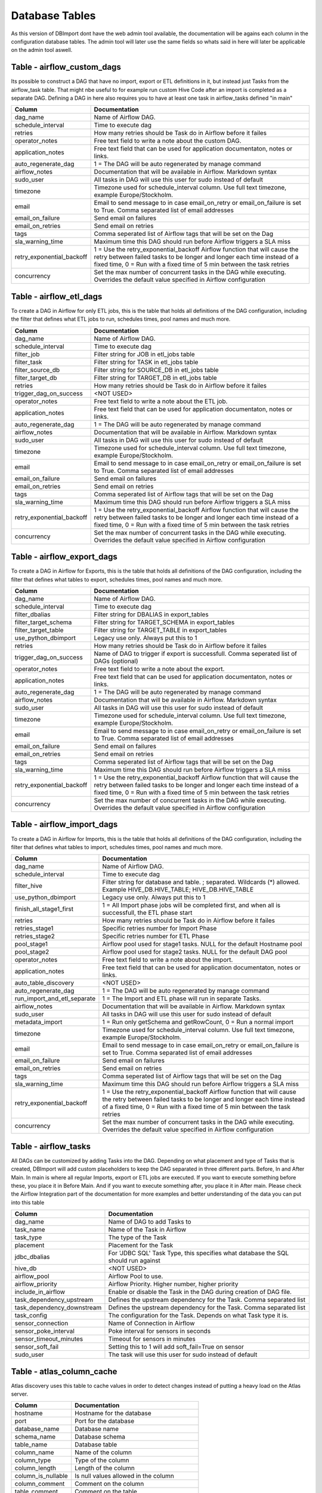 Database Tables
===============

As this version of DBImport dont have the web admin tool available, the documentation will be agains each column in the configuration database tables. The admin tool will later use the same fields so whats said in here will later be applicable on the admin tool aswell.

 
 
 
Table - airflow_custom_dags
---------------------------

Its possible to construct a DAG that have no import, export or ETL definitions in it, but instead just Tasks from the airflow_task table. That might nbe useful to for example run custom Hive Code after an import is completed as a separate DAG. Defining a DAG in here also requires you to have at least one task in airflow_tasks defined "in main"

+------------------------------------------+------------------------------------------------------------------------------------------------------------------------------------------------------------------------------------------------------------------------------+
| Column                                   | Documentation                                                                                                                                                                                                                |
+==========================================+==============================================================================================================================================================================================================================+
| dag_name                                 | Name of Airflow DAG.                                                                                                                                                                                                         |
+------------------------------------------+------------------------------------------------------------------------------------------------------------------------------------------------------------------------------------------------------------------------------+
| schedule_interval                        | Time to execute dag                                                                                                                                                                                                          |
+------------------------------------------+------------------------------------------------------------------------------------------------------------------------------------------------------------------------------------------------------------------------------+
| retries                                  | How many retries should be Task do in Airflow before it failes                                                                                                                                                               |
+------------------------------------------+------------------------------------------------------------------------------------------------------------------------------------------------------------------------------------------------------------------------------+
| operator_notes                           | Free text field to write a note about the custom DAG.                                                                                                                                                                        |
+------------------------------------------+------------------------------------------------------------------------------------------------------------------------------------------------------------------------------------------------------------------------------+
| application_notes                        | Free text field that can be used for application documentaton, notes or links.                                                                                                                                               |
+------------------------------------------+------------------------------------------------------------------------------------------------------------------------------------------------------------------------------------------------------------------------------+
| auto_regenerate_dag                      | 1 = The DAG will be auto regenerated by manage command                                                                                                                                                                       |
+------------------------------------------+------------------------------------------------------------------------------------------------------------------------------------------------------------------------------------------------------------------------------+
| airflow_notes                            | Documentation that will be available in Airflow. Markdown syntax                                                                                                                                                             |
+------------------------------------------+------------------------------------------------------------------------------------------------------------------------------------------------------------------------------------------------------------------------------+
| sudo_user                                | All tasks in DAG will use this user for sudo instead of default                                                                                                                                                              |
+------------------------------------------+------------------------------------------------------------------------------------------------------------------------------------------------------------------------------------------------------------------------------+
| timezone                                 | Timezone used for schedule_interval column. Use full text timezone, example Europe/Stockholm.                                                                                                                                |
+------------------------------------------+------------------------------------------------------------------------------------------------------------------------------------------------------------------------------------------------------------------------------+
| email                                    | Email to send message to in case email_on_retry or email_on_failure is set to True. Comma separated list of email addresses                                                                                                  |
+------------------------------------------+------------------------------------------------------------------------------------------------------------------------------------------------------------------------------------------------------------------------------+
| email_on_failure                         | Send email on failures                                                                                                                                                                                                       |
+------------------------------------------+------------------------------------------------------------------------------------------------------------------------------------------------------------------------------------------------------------------------------+
| email_on_retries                         | Send email on retries                                                                                                                                                                                                        |
+------------------------------------------+------------------------------------------------------------------------------------------------------------------------------------------------------------------------------------------------------------------------------+
| tags                                     | Comma seperated list of Airflow tags that will be set on the Dag                                                                                                                                                             |
+------------------------------------------+------------------------------------------------------------------------------------------------------------------------------------------------------------------------------------------------------------------------------+
| sla_warning_time                         | Maximum time this DAG should run before Airflow triggers a SLA miss                                                                                                                                                          |
+------------------------------------------+------------------------------------------------------------------------------------------------------------------------------------------------------------------------------------------------------------------------------+
| retry_exponential_backoff                | 1 = Use the retry_exponential_backoff Airflow function that will cause the retry between failed tasks to be longer and longer each time instead of a fixed time, 0 = Run with a fixed time of 5 min between the task retries |
+------------------------------------------+------------------------------------------------------------------------------------------------------------------------------------------------------------------------------------------------------------------------------+
| concurrency                              | Set the max number of concurrent tasks in the DAG while executing. Overrides the default value specified in Airflow configuration                                                                                            |
+------------------------------------------+------------------------------------------------------------------------------------------------------------------------------------------------------------------------------------------------------------------------------+
 
 
 
Table - airflow_etl_dags
------------------------

To create a DAG in Airflow for only ETL jobs, this is the table that holds all definitions of the DAG configuration, including the filter that defines what ETL jobs to run, schedules times, pool names and much more. 

+------------------------------------------+------------------------------------------------------------------------------------------------------------------------------------------------------------------------------------------------------------------------------+
| Column                                   | Documentation                                                                                                                                                                                                                |
+==========================================+==============================================================================================================================================================================================================================+
| dag_name                                 | Name of Airflow DAG.                                                                                                                                                                                                         |
+------------------------------------------+------------------------------------------------------------------------------------------------------------------------------------------------------------------------------------------------------------------------------+
| schedule_interval                        | Time to execute dag                                                                                                                                                                                                          |
+------------------------------------------+------------------------------------------------------------------------------------------------------------------------------------------------------------------------------------------------------------------------------+
| filter_job                               | Filter string for JOB in etl_jobs table                                                                                                                                                                                      |
+------------------------------------------+------------------------------------------------------------------------------------------------------------------------------------------------------------------------------------------------------------------------------+
| filter_task                              | Filter string for TASK in etl_jobs table                                                                                                                                                                                     |
+------------------------------------------+------------------------------------------------------------------------------------------------------------------------------------------------------------------------------------------------------------------------------+
| filter_source_db                         | Filter string for SOURCE_DB in etl_jobs table                                                                                                                                                                                |
+------------------------------------------+------------------------------------------------------------------------------------------------------------------------------------------------------------------------------------------------------------------------------+
| filter_target_db                         | Filter string for TARGET_DB in etl_jobs table                                                                                                                                                                                |
+------------------------------------------+------------------------------------------------------------------------------------------------------------------------------------------------------------------------------------------------------------------------------+
| retries                                  | How many retries should be Task do in Airflow before it failes                                                                                                                                                               |
+------------------------------------------+------------------------------------------------------------------------------------------------------------------------------------------------------------------------------------------------------------------------------+
| trigger_dag_on_success                   | <NOT USED>                                                                                                                                                                                                                   |
+------------------------------------------+------------------------------------------------------------------------------------------------------------------------------------------------------------------------------------------------------------------------------+
| operator_notes                           | Free text field to write a note about the ETL job.                                                                                                                                                                           |
+------------------------------------------+------------------------------------------------------------------------------------------------------------------------------------------------------------------------------------------------------------------------------+
| application_notes                        | Free text field that can be used for application documentaton, notes or links.                                                                                                                                               |
+------------------------------------------+------------------------------------------------------------------------------------------------------------------------------------------------------------------------------------------------------------------------------+
| auto_regenerate_dag                      | 1 = The DAG will be auto regenerated by manage command                                                                                                                                                                       |
+------------------------------------------+------------------------------------------------------------------------------------------------------------------------------------------------------------------------------------------------------------------------------+
| airflow_notes                            | Documentation that will be available in Airflow. Markdown syntax                                                                                                                                                             |
+------------------------------------------+------------------------------------------------------------------------------------------------------------------------------------------------------------------------------------------------------------------------------+
| sudo_user                                | All tasks in DAG will use this user for sudo instead of default                                                                                                                                                              |
+------------------------------------------+------------------------------------------------------------------------------------------------------------------------------------------------------------------------------------------------------------------------------+
| timezone                                 | Timezone used for schedule_interval column. Use full text timezone, example Europe/Stockholm.                                                                                                                                |
+------------------------------------------+------------------------------------------------------------------------------------------------------------------------------------------------------------------------------------------------------------------------------+
| email                                    | Email to send message to in case email_on_retry or email_on_failure is set to True. Comma separated list of email addresses                                                                                                  |
+------------------------------------------+------------------------------------------------------------------------------------------------------------------------------------------------------------------------------------------------------------------------------+
| email_on_failure                         | Send email on failures                                                                                                                                                                                                       |
+------------------------------------------+------------------------------------------------------------------------------------------------------------------------------------------------------------------------------------------------------------------------------+
| email_on_retries                         | Send email on retries                                                                                                                                                                                                        |
+------------------------------------------+------------------------------------------------------------------------------------------------------------------------------------------------------------------------------------------------------------------------------+
| tags                                     | Comma seperated list of Airflow tags that will be set on the Dag                                                                                                                                                             |
+------------------------------------------+------------------------------------------------------------------------------------------------------------------------------------------------------------------------------------------------------------------------------+
| sla_warning_time                         | Maximum time this DAG should run before Airflow triggers a SLA miss                                                                                                                                                          |
+------------------------------------------+------------------------------------------------------------------------------------------------------------------------------------------------------------------------------------------------------------------------------+
| retry_exponential_backoff                | 1 = Use the retry_exponential_backoff Airflow function that will cause the retry between failed tasks to be longer and longer each time instead of a fixed time, 0 = Run with a fixed time of 5 min between the task retries |
+------------------------------------------+------------------------------------------------------------------------------------------------------------------------------------------------------------------------------------------------------------------------------+
| concurrency                              | Set the max number of concurrent tasks in the DAG while executing. Overrides the default value specified in Airflow configuration                                                                                            |
+------------------------------------------+------------------------------------------------------------------------------------------------------------------------------------------------------------------------------------------------------------------------------+
 
 
 
Table - airflow_export_dags
---------------------------

To create a DAG in Airflow for Exports, this is the table that holds all definitions of the DAG configuration, including the filter that defines what tables to export, schedules times, pool names and much more. 

+------------------------------------------+------------------------------------------------------------------------------------------------------------------------------------------------------------------------------------------------------------------------------+
| Column                                   | Documentation                                                                                                                                                                                                                |
+==========================================+==============================================================================================================================================================================================================================+
| dag_name                                 | Name of Airflow DAG.                                                                                                                                                                                                         |
+------------------------------------------+------------------------------------------------------------------------------------------------------------------------------------------------------------------------------------------------------------------------------+
| schedule_interval                        | Time to execute dag                                                                                                                                                                                                          |
+------------------------------------------+------------------------------------------------------------------------------------------------------------------------------------------------------------------------------------------------------------------------------+
| filter_dbalias                           | Filter string for DBALIAS in export_tables                                                                                                                                                                                   |
+------------------------------------------+------------------------------------------------------------------------------------------------------------------------------------------------------------------------------------------------------------------------------+
| filter_target_schema                     | Filter string for TARGET_SCHEMA  in export_tables                                                                                                                                                                            |
+------------------------------------------+------------------------------------------------------------------------------------------------------------------------------------------------------------------------------------------------------------------------------+
| filter_target_table                      | Filter string for TARGET_TABLE  in export_tables                                                                                                                                                                             |
+------------------------------------------+------------------------------------------------------------------------------------------------------------------------------------------------------------------------------------------------------------------------------+
| use_python_dbimport                      | Legacy use only. Always put this to 1                                                                                                                                                                                        |
+------------------------------------------+------------------------------------------------------------------------------------------------------------------------------------------------------------------------------------------------------------------------------+
| retries                                  | How many retries should be Task do in Airflow before it failes                                                                                                                                                               |
+------------------------------------------+------------------------------------------------------------------------------------------------------------------------------------------------------------------------------------------------------------------------------+
| trigger_dag_on_success                   | Name of DAG to trigger if export is successfull. Comma seperated list of DAGs (optional)                                                                                                                                     |
+------------------------------------------+------------------------------------------------------------------------------------------------------------------------------------------------------------------------------------------------------------------------------+
| operator_notes                           | Free text field to write a note about the export.                                                                                                                                                                            |
+------------------------------------------+------------------------------------------------------------------------------------------------------------------------------------------------------------------------------------------------------------------------------+
| application_notes                        | Free text field that can be used for application documentaton, notes or links.                                                                                                                                               |
+------------------------------------------+------------------------------------------------------------------------------------------------------------------------------------------------------------------------------------------------------------------------------+
| auto_regenerate_dag                      | 1 = The DAG will be auto regenerated by manage command                                                                                                                                                                       |
+------------------------------------------+------------------------------------------------------------------------------------------------------------------------------------------------------------------------------------------------------------------------------+
| airflow_notes                            | Documentation that will be available in Airflow. Markdown syntax                                                                                                                                                             |
+------------------------------------------+------------------------------------------------------------------------------------------------------------------------------------------------------------------------------------------------------------------------------+
| sudo_user                                | All tasks in DAG will use this user for sudo instead of default                                                                                                                                                              |
+------------------------------------------+------------------------------------------------------------------------------------------------------------------------------------------------------------------------------------------------------------------------------+
| timezone                                 | Timezone used for schedule_interval column. Use full text timezone, example Europe/Stockholm.                                                                                                                                |
+------------------------------------------+------------------------------------------------------------------------------------------------------------------------------------------------------------------------------------------------------------------------------+
| email                                    | Email to send message to in case email_on_retry or email_on_failure is set to True. Comma separated list of email addresses                                                                                                  |
+------------------------------------------+------------------------------------------------------------------------------------------------------------------------------------------------------------------------------------------------------------------------------+
| email_on_failure                         | Send email on failures                                                                                                                                                                                                       |
+------------------------------------------+------------------------------------------------------------------------------------------------------------------------------------------------------------------------------------------------------------------------------+
| email_on_retries                         | Send email on retries                                                                                                                                                                                                        |
+------------------------------------------+------------------------------------------------------------------------------------------------------------------------------------------------------------------------------------------------------------------------------+
| tags                                     | Comma seperated list of Airflow tags that will be set on the Dag                                                                                                                                                             |
+------------------------------------------+------------------------------------------------------------------------------------------------------------------------------------------------------------------------------------------------------------------------------+
| sla_warning_time                         | Maximum time this DAG should run before Airflow triggers a SLA miss                                                                                                                                                          |
+------------------------------------------+------------------------------------------------------------------------------------------------------------------------------------------------------------------------------------------------------------------------------+
| retry_exponential_backoff                | 1 = Use the retry_exponential_backoff Airflow function that will cause the retry between failed tasks to be longer and longer each time instead of a fixed time, 0 = Run with a fixed time of 5 min between the task retries |
+------------------------------------------+------------------------------------------------------------------------------------------------------------------------------------------------------------------------------------------------------------------------------+
| concurrency                              | Set the max number of concurrent tasks in the DAG while executing. Overrides the default value specified in Airflow configuration                                                                                            |
+------------------------------------------+------------------------------------------------------------------------------------------------------------------------------------------------------------------------------------------------------------------------------+
 
 
 
Table - airflow_import_dags
---------------------------

To create a DAG in Airflow for Imports, this is the table that holds all definitions of the DAG configuration, including the filter that defines what tables to import, schedules times, pool names and much more.

+------------------------------------------+------------------------------------------------------------------------------------------------------------------------------------------------------------------------------------------------------------------------------+
| Column                                   | Documentation                                                                                                                                                                                                                |
+==========================================+==============================================================================================================================================================================================================================+
| dag_name                                 | Name of Airflow DAG.                                                                                                                                                                                                         |
+------------------------------------------+------------------------------------------------------------------------------------------------------------------------------------------------------------------------------------------------------------------------------+
| schedule_interval                        | Time to execute dag                                                                                                                                                                                                          |
+------------------------------------------+------------------------------------------------------------------------------------------------------------------------------------------------------------------------------------------------------------------------------+
| filter_hive                              | Filter string for database and table. ; separated. Wildcards (*) allowed. Example HIVE_DB.HIVE_TABLE; HIVE_DB.HIVE_TABLE                                                                                                     |
+------------------------------------------+------------------------------------------------------------------------------------------------------------------------------------------------------------------------------------------------------------------------------+
| use_python_dbimport                      | Legacy use only. Always put this to 1                                                                                                                                                                                        |
+------------------------------------------+------------------------------------------------------------------------------------------------------------------------------------------------------------------------------------------------------------------------------+
| finish_all_stage1_first                  | 1 = All Import phase jobs will be completed first, and when all is successfull, the ETL phase start                                                                                                                          |
+------------------------------------------+------------------------------------------------------------------------------------------------------------------------------------------------------------------------------------------------------------------------------+
| retries                                  | How many retries should be Task do in Airflow before it failes                                                                                                                                                               |
+------------------------------------------+------------------------------------------------------------------------------------------------------------------------------------------------------------------------------------------------------------------------------+
| retries_stage1                           | Specific retries number for Import Phase                                                                                                                                                                                     |
+------------------------------------------+------------------------------------------------------------------------------------------------------------------------------------------------------------------------------------------------------------------------------+
| retries_stage2                           | Specific retries number for ETL Phase                                                                                                                                                                                        |
+------------------------------------------+------------------------------------------------------------------------------------------------------------------------------------------------------------------------------------------------------------------------------+
| pool_stage1                              | Airflow pool used for stage1 tasks. NULL for the default Hostname pool                                                                                                                                                       |
+------------------------------------------+------------------------------------------------------------------------------------------------------------------------------------------------------------------------------------------------------------------------------+
| pool_stage2                              | Airflow pool used for stage2 tasks. NULL for the default DAG pool                                                                                                                                                            |
+------------------------------------------+------------------------------------------------------------------------------------------------------------------------------------------------------------------------------------------------------------------------------+
| operator_notes                           | Free text field to write a note about the import.                                                                                                                                                                            |
+------------------------------------------+------------------------------------------------------------------------------------------------------------------------------------------------------------------------------------------------------------------------------+
| application_notes                        | Free text field that can be used for application documentaton, notes or links.                                                                                                                                               |
+------------------------------------------+------------------------------------------------------------------------------------------------------------------------------------------------------------------------------------------------------------------------------+
| auto_table_discovery                     | <NOT USED>                                                                                                                                                                                                                   |
+------------------------------------------+------------------------------------------------------------------------------------------------------------------------------------------------------------------------------------------------------------------------------+
| auto_regenerate_dag                      | 1 = The DAG will be auto regenerated by manage command                                                                                                                                                                       |
+------------------------------------------+------------------------------------------------------------------------------------------------------------------------------------------------------------------------------------------------------------------------------+
| run_import_and_etl_separate              | 1 = The Import and ETL phase will run in separate Tasks.                                                                                                                                                                     |
+------------------------------------------+------------------------------------------------------------------------------------------------------------------------------------------------------------------------------------------------------------------------------+
| airflow_notes                            | Documentation that will be available in Airflow. Markdown syntax                                                                                                                                                             |
+------------------------------------------+------------------------------------------------------------------------------------------------------------------------------------------------------------------------------------------------------------------------------+
| sudo_user                                | All tasks in DAG will use this user for sudo instead of default                                                                                                                                                              |
+------------------------------------------+------------------------------------------------------------------------------------------------------------------------------------------------------------------------------------------------------------------------------+
| metadata_import                          | 1 = Run only getSchema and getRowCount, 0 = Run a normal import                                                                                                                                                              |
+------------------------------------------+------------------------------------------------------------------------------------------------------------------------------------------------------------------------------------------------------------------------------+
| timezone                                 | Timezone used for schedule_interval column. Use full text timezone, example Europe/Stockholm.                                                                                                                                |
+------------------------------------------+------------------------------------------------------------------------------------------------------------------------------------------------------------------------------------------------------------------------------+
| email                                    | Email to send message to in case email_on_retry or email_on_failure is set to True. Comma separated list of email addresses                                                                                                  |
+------------------------------------------+------------------------------------------------------------------------------------------------------------------------------------------------------------------------------------------------------------------------------+
| email_on_failure                         | Send email on failures                                                                                                                                                                                                       |
+------------------------------------------+------------------------------------------------------------------------------------------------------------------------------------------------------------------------------------------------------------------------------+
| email_on_retries                         | Send email on retries                                                                                                                                                                                                        |
+------------------------------------------+------------------------------------------------------------------------------------------------------------------------------------------------------------------------------------------------------------------------------+
| tags                                     | Comma seperated list of Airflow tags that will be set on the Dag                                                                                                                                                             |
+------------------------------------------+------------------------------------------------------------------------------------------------------------------------------------------------------------------------------------------------------------------------------+
| sla_warning_time                         | Maximum time this DAG should run before Airflow triggers a SLA miss                                                                                                                                                          |
+------------------------------------------+------------------------------------------------------------------------------------------------------------------------------------------------------------------------------------------------------------------------------+
| retry_exponential_backoff                | 1 = Use the retry_exponential_backoff Airflow function that will cause the retry between failed tasks to be longer and longer each time instead of a fixed time, 0 = Run with a fixed time of 5 min between the task retries |
+------------------------------------------+------------------------------------------------------------------------------------------------------------------------------------------------------------------------------------------------------------------------------+
| concurrency                              | Set the max number of concurrent tasks in the DAG while executing. Overrides the default value specified in Airflow configuration                                                                                            |
+------------------------------------------+------------------------------------------------------------------------------------------------------------------------------------------------------------------------------------------------------------------------------+
 
 
 
Table - airflow_tasks
---------------------

All DAGs can be customized by adding Tasks into the DAG. Depending on what placement and type of Tasks that is created, DBImport will add custom placeholders to keep the DAG separated in three different parts. Before, In and After Main. In main is where all regular Imports, export or ETL jobs are executed. If you want to execute something before these, you place it in Before Main. And if you want to execute something after, you place it in After main. Please check the Airflow Integration part of the documentation for more examples and better understanding of the data you can put into this table

+------------------------------------------+------------------------------------------------------------------------------------------------------------------------------------------------------------------------------------------------------------------------------+
| Column                                   | Documentation                                                                                                                                                                                                                |
+==========================================+==============================================================================================================================================================================================================================+
| dag_name                                 | Name of DAG to add Tasks to                                                                                                                                                                                                  |
+------------------------------------------+------------------------------------------------------------------------------------------------------------------------------------------------------------------------------------------------------------------------------+
| task_name                                | Name of the Task in Airflow                                                                                                                                                                                                  |
+------------------------------------------+------------------------------------------------------------------------------------------------------------------------------------------------------------------------------------------------------------------------------+
| task_type                                | The type of the Task                                                                                                                                                                                                         |
+------------------------------------------+------------------------------------------------------------------------------------------------------------------------------------------------------------------------------------------------------------------------------+
| placement                                | Placement for the Task                                                                                                                                                                                                       |
+------------------------------------------+------------------------------------------------------------------------------------------------------------------------------------------------------------------------------------------------------------------------------+
| jdbc_dbalias                             | For  'JDBC SQL' Task Type, this specifies what database the SQL should run against                                                                                                                                           |
+------------------------------------------+------------------------------------------------------------------------------------------------------------------------------------------------------------------------------------------------------------------------------+
| hive_db                                  | <NOT USED>                                                                                                                                                                                                                   |
+------------------------------------------+------------------------------------------------------------------------------------------------------------------------------------------------------------------------------------------------------------------------------+
| airflow_pool                             | Airflow Pool to use.                                                                                                                                                                                                         |
+------------------------------------------+------------------------------------------------------------------------------------------------------------------------------------------------------------------------------------------------------------------------------+
| airflow_priority                         | Airflow Priority. Higher number, higher priority                                                                                                                                                                             |
+------------------------------------------+------------------------------------------------------------------------------------------------------------------------------------------------------------------------------------------------------------------------------+
| include_in_airflow                       | Enable or disable the Task in the DAG during creation of DAG file.                                                                                                                                                           |
+------------------------------------------+------------------------------------------------------------------------------------------------------------------------------------------------------------------------------------------------------------------------------+
| task_dependency_upstream                 | Defines the upstream dependency for the Task. Comma separated list                                                                                                                                                           |
+------------------------------------------+------------------------------------------------------------------------------------------------------------------------------------------------------------------------------------------------------------------------------+
| task_dependency_downstream               | Defines the upstream dependency for the Task. Comma separated list                                                                                                                                                           |
+------------------------------------------+------------------------------------------------------------------------------------------------------------------------------------------------------------------------------------------------------------------------------+
| task_config                              | The configuration for the Task. Depends on what Task type it is.                                                                                                                                                             |
+------------------------------------------+------------------------------------------------------------------------------------------------------------------------------------------------------------------------------------------------------------------------------+
| sensor_connection                        | Name of Connection in Airflow                                                                                                                                                                                                |
+------------------------------------------+------------------------------------------------------------------------------------------------------------------------------------------------------------------------------------------------------------------------------+
| sensor_poke_interval                     | Poke interval for sensors in seconds                                                                                                                                                                                         |
+------------------------------------------+------------------------------------------------------------------------------------------------------------------------------------------------------------------------------------------------------------------------------+
| sensor_timeout_minutes                   | Timeout for sensors in minutes                                                                                                                                                                                               |
+------------------------------------------+------------------------------------------------------------------------------------------------------------------------------------------------------------------------------------------------------------------------------+
| sensor_soft_fail                         | Setting this to 1 will add soft_fail=True on sensor                                                                                                                                                                          |
+------------------------------------------+------------------------------------------------------------------------------------------------------------------------------------------------------------------------------------------------------------------------------+
| sudo_user                                | The task will use this user for sudo instead of default                                                                                                                                                                      |
+------------------------------------------+------------------------------------------------------------------------------------------------------------------------------------------------------------------------------------------------------------------------------+
 
 
 
Table - atlas_column_cache
--------------------------

Atlas discovery uses this table to cache values in order to detect changes instead of putting a heavy load on the Atlas server.

+------------------------------------------+------------------------------------------------------------------------------------------------------------------------------------------------------------------------------------------------------------------------------+
| Column                                   | Documentation                                                                                                                                                                                                                |
+==========================================+==============================================================================================================================================================================================================================+
| hostname                                 | Hostname for the database                                                                                                                                                                                                    |
+------------------------------------------+------------------------------------------------------------------------------------------------------------------------------------------------------------------------------------------------------------------------------+
| port                                     | Port for the database                                                                                                                                                                                                        |
+------------------------------------------+------------------------------------------------------------------------------------------------------------------------------------------------------------------------------------------------------------------------------+
| database_name                            | Database name                                                                                                                                                                                                                |
+------------------------------------------+------------------------------------------------------------------------------------------------------------------------------------------------------------------------------------------------------------------------------+
| schema_name                              | Database schema                                                                                                                                                                                                              |
+------------------------------------------+------------------------------------------------------------------------------------------------------------------------------------------------------------------------------------------------------------------------------+
| table_name                               | Database table                                                                                                                                                                                                               |
+------------------------------------------+------------------------------------------------------------------------------------------------------------------------------------------------------------------------------------------------------------------------------+
| column_name                              | Name of the column                                                                                                                                                                                                           |
+------------------------------------------+------------------------------------------------------------------------------------------------------------------------------------------------------------------------------------------------------------------------------+
| column_type                              | Type of the column                                                                                                                                                                                                           |
+------------------------------------------+------------------------------------------------------------------------------------------------------------------------------------------------------------------------------------------------------------------------------+
| column_length                            | Length of the column                                                                                                                                                                                                         |
+------------------------------------------+------------------------------------------------------------------------------------------------------------------------------------------------------------------------------------------------------------------------------+
| column_is_nullable                       | Is null values allowed in the column                                                                                                                                                                                         |
+------------------------------------------+------------------------------------------------------------------------------------------------------------------------------------------------------------------------------------------------------------------------------+
| column_comment                           | Comment on the column                                                                                                                                                                                                        |
+------------------------------------------+------------------------------------------------------------------------------------------------------------------------------------------------------------------------------------------------------------------------------+
| table_comment                            | Comment on the table                                                                                                                                                                                                         |
+------------------------------------------+------------------------------------------------------------------------------------------------------------------------------------------------------------------------------------------------------------------------------+
| table_type                               | Table type.                                                                                                                                                                                                                  |
+------------------------------------------+------------------------------------------------------------------------------------------------------------------------------------------------------------------------------------------------------------------------------+
| table_create_time                        | Timestamp for when the table was created                                                                                                                                                                                     |
+------------------------------------------+------------------------------------------------------------------------------------------------------------------------------------------------------------------------------------------------------------------------------+
| default_value                            | Default value of the column                                                                                                                                                                                                  |
+------------------------------------------+------------------------------------------------------------------------------------------------------------------------------------------------------------------------------------------------------------------------------+
 
 
 
Table - atlas_key_cache
-----------------------

Atlas discovery uses this table to cache values in order to detect changes instead of putting a heavy load on the Atlas server.

+------------------------------------------+------------------------------------------------------------------------------------------------------------------------------------------------------------------------------------------------------------------------------+
| Column                                   | Documentation                                                                                                                                                                                                                |
+==========================================+==============================================================================================================================================================================================================================+
| hostname                                 | Hostname for the database                                                                                                                                                                                                    |
+------------------------------------------+------------------------------------------------------------------------------------------------------------------------------------------------------------------------------------------------------------------------------+
| port                                     | Port for the database                                                                                                                                                                                                        |
+------------------------------------------+------------------------------------------------------------------------------------------------------------------------------------------------------------------------------------------------------------------------------+
| database_name                            | Database name                                                                                                                                                                                                                |
+------------------------------------------+------------------------------------------------------------------------------------------------------------------------------------------------------------------------------------------------------------------------------+
| schema_name                              | Database schema                                                                                                                                                                                                              |
+------------------------------------------+------------------------------------------------------------------------------------------------------------------------------------------------------------------------------------------------------------------------------+
| table_name                               | Database table                                                                                                                                                                                                               |
+------------------------------------------+------------------------------------------------------------------------------------------------------------------------------------------------------------------------------------------------------------------------------+
| constraint_name                          | Name of the constraint                                                                                                                                                                                                       |
+------------------------------------------+------------------------------------------------------------------------------------------------------------------------------------------------------------------------------------------------------------------------------+
| constraint_type                          | Type of the constraint                                                                                                                                                                                                       |
+------------------------------------------+------------------------------------------------------------------------------------------------------------------------------------------------------------------------------------------------------------------------------+
| column_name                              | Name of the column                                                                                                                                                                                                           |
+------------------------------------------+------------------------------------------------------------------------------------------------------------------------------------------------------------------------------------------------------------------------------+
| reference_schema_name                    | Name of the schema that is referenced                                                                                                                                                                                        |
+------------------------------------------+------------------------------------------------------------------------------------------------------------------------------------------------------------------------------------------------------------------------------+
| reference_table_name                     | Name of the table that is referenced                                                                                                                                                                                         |
+------------------------------------------+------------------------------------------------------------------------------------------------------------------------------------------------------------------------------------------------------------------------------+
| reference_column_name                    | Name of the column that is referenced                                                                                                                                                                                        |
+------------------------------------------+------------------------------------------------------------------------------------------------------------------------------------------------------------------------------------------------------------------------------+
| col_key_position                         | Position of the key                                                                                                                                                                                                          |
+------------------------------------------+------------------------------------------------------------------------------------------------------------------------------------------------------------------------------------------------------------------------------+
 
 
 
Table - configuration
---------------------

This is the DBImport global configuration table. In here you can configure items such as the name of the staging database, disable global executions, max number of mappers and much more. 

+------------------------------------------+------------------------------------------------------------------------------------------------------------------------------------------------------------------------------------------------------------------------------+
| Column                                   | Documentation                                                                                                                                                                                                                |
+==========================================+==============================================================================================================================================================================================================================+
| configKey                                | Name of the configuration item. These are controlled and maintained by thee setup tool. Dont change these manually                                                                                                           |
+------------------------------------------+------------------------------------------------------------------------------------------------------------------------------------------------------------------------------------------------------------------------------+
| valueInt                                 | Integer based Value                                                                                                                                                                                                          |
+------------------------------------------+------------------------------------------------------------------------------------------------------------------------------------------------------------------------------------------------------------------------------+
| valueStr                                 | String based Value                                                                                                                                                                                                           |
+------------------------------------------+------------------------------------------------------------------------------------------------------------------------------------------------------------------------------------------------------------------------------+
| valueDate                                | Date based Value                                                                                                                                                                                                             |
+------------------------------------------+------------------------------------------------------------------------------------------------------------------------------------------------------------------------------------------------------------------------------+
| description                              | Description on the setting                                                                                                                                                                                                   |
+------------------------------------------+------------------------------------------------------------------------------------------------------------------------------------------------------------------------------------------------------------------------------+
 
 
 
Table - copy_async_status
-------------------------

The status table for asynchronous copy between DBImport instances.

+------------------------------------------+------------------------------------------------------------------------------------------------------------------------------------------------------------------------------------------------------------------------------+
| Column                                   | Documentation                                                                                                                                                                                                                |
+==========================================+==============================================================================================================================================================================================================================+
| table_id                                 | Reference to import_table.table_id                                                                                                                                                                                           |
+------------------------------------------+------------------------------------------------------------------------------------------------------------------------------------------------------------------------------------------------------------------------------+
| hive_db                                  | Hive Database                                                                                                                                                                                                                |
+------------------------------------------+------------------------------------------------------------------------------------------------------------------------------------------------------------------------------------------------------------------------------+
| hive_table                               | Hive Table to copy                                                                                                                                                                                                           |
+------------------------------------------+------------------------------------------------------------------------------------------------------------------------------------------------------------------------------------------------------------------------------+
| destination                              | DBImport instances to copy the imported data to                                                                                                                                                                              |
+------------------------------------------+------------------------------------------------------------------------------------------------------------------------------------------------------------------------------------------------------------------------------+
| copy_status                              | Status of the copy operation                                                                                                                                                                                                 |
+------------------------------------------+------------------------------------------------------------------------------------------------------------------------------------------------------------------------------------------------------------------------------+
| last_status_update                       | Last time the server changed progress on this copy                                                                                                                                                                           |
+------------------------------------------+------------------------------------------------------------------------------------------------------------------------------------------------------------------------------------------------------------------------------+
| failures                                 | Number of failures on current state                                                                                                                                                                                          |
+------------------------------------------+------------------------------------------------------------------------------------------------------------------------------------------------------------------------------------------------------------------------------+
| hdfs_source_path                         | HDFS path to copy from                                                                                                                                                                                                       |
+------------------------------------------+------------------------------------------------------------------------------------------------------------------------------------------------------------------------------------------------------------------------------+
| hdfs_target_path                         | HDFS path to copy to                                                                                                                                                                                                         |
+------------------------------------------+------------------------------------------------------------------------------------------------------------------------------------------------------------------------------------------------------------------------------+
 
 
 
Table - copy_tables
-------------------

When the copy phase starts, it will look in this table to understand if its going to copy its data and to what DBImport instances.

+------------------------------------------+------------------------------------------------------------------------------------------------------------------------------------------------------------------------------------------------------------------------------+
| Column                                   | Documentation                                                                                                                                                                                                                |
+==========================================+==============================================================================================================================================================================================================================+
| copy_id                                  | Auto Incremented PrimaryKey of the table                                                                                                                                                                                     |
+------------------------------------------+------------------------------------------------------------------------------------------------------------------------------------------------------------------------------------------------------------------------------+
| hive_filter                              | Filter string for database and table. ; separated. Wildcards (*) allowed. Example HIVE_DB.HIVE_TABLE; HIVE_DB.HIVE_TABLE                                                                                                     |
+------------------------------------------+------------------------------------------------------------------------------------------------------------------------------------------------------------------------------------------------------------------------------+
| destination                              | DBImport instances to copy the imported data to                                                                                                                                                                              |
+------------------------------------------+------------------------------------------------------------------------------------------------------------------------------------------------------------------------------------------------------------------------------+
| data_transfer                            | Synchronous will transfer the data as part of the Import. Asynchronous will transfer the data by a separate process and not part of the Import                                                                               |
+------------------------------------------+------------------------------------------------------------------------------------------------------------------------------------------------------------------------------------------------------------------------------+
 
 
 
Table - dbimport_instances
--------------------------

This table contains all DBInstance that will receive data from this instance during the copy phase

+------------------------------------------+------------------------------------------------------------------------------------------------------------------------------------------------------------------------------------------------------------------------------+
| Column                                   | Documentation                                                                                                                                                                                                                |
+==========================================+==============================================================================================================================================================================================================================+
| instance_id                              | Auto Incremented PrimaryKey of the table                                                                                                                                                                                     |
+------------------------------------------+------------------------------------------------------------------------------------------------------------------------------------------------------------------------------------------------------------------------------+
| name                                     | Name of the DBImport instance                                                                                                                                                                                                |
+------------------------------------------+------------------------------------------------------------------------------------------------------------------------------------------------------------------------------------------------------------------------------+
| db_hostname                              | MySQL Hostname to DBImport database                                                                                                                                                                                          |
+------------------------------------------+------------------------------------------------------------------------------------------------------------------------------------------------------------------------------------------------------------------------------+
| db_port                                  | MySQL Port to DBImport database                                                                                                                                                                                              |
+------------------------------------------+------------------------------------------------------------------------------------------------------------------------------------------------------------------------------------------------------------------------------+
| db_database                              | MySQL Database to DBImport database                                                                                                                                                                                          |
+------------------------------------------+------------------------------------------------------------------------------------------------------------------------------------------------------------------------------------------------------------------------------+
| db_credentials                           | MySQL Username and Password to DBImport database                                                                                                                                                                             |
+------------------------------------------+------------------------------------------------------------------------------------------------------------------------------------------------------------------------------------------------------------------------------+
| hdfs_address                             | HDFS address. Example hdfs://hadoopcluster                                                                                                                                                                                   |
+------------------------------------------+------------------------------------------------------------------------------------------------------------------------------------------------------------------------------------------------------------------------------+
| hdfs_basedir                             | The base dir to write data to. Example /apps/dbimport                                                                                                                                                                        |
+------------------------------------------+------------------------------------------------------------------------------------------------------------------------------------------------------------------------------------------------------------------------------+
| sync_credentials                         | 0 = Credentials wont be synced, 1 = The credentials information will be synced to the other cluster                                                                                                                          |
+------------------------------------------+------------------------------------------------------------------------------------------------------------------------------------------------------------------------------------------------------------------------------+
 
 
 
Table - etl_jobs
----------------



+------------------------------------------+------------------------------------------------------------------------------------------------------------------------------------------------------------------------------------------------------------------------------+
| Column                                   | Documentation                                                                                                                                                                                                                |
+==========================================+==============================================================================================================================================================================================================================+
| job                                      |                                                                                                                                                                                                                              |
+------------------------------------------+------------------------------------------------------------------------------------------------------------------------------------------------------------------------------------------------------------------------------+
| task                                     |                                                                                                                                                                                                                              |
+------------------------------------------+------------------------------------------------------------------------------------------------------------------------------------------------------------------------------------------------------------------------------+
| job_id                                   |                                                                                                                                                                                                                              |
+------------------------------------------+------------------------------------------------------------------------------------------------------------------------------------------------------------------------------------------------------------------------------+
| etl_type                                 |                                                                                                                                                                                                                              |
+------------------------------------------+------------------------------------------------------------------------------------------------------------------------------------------------------------------------------------------------------------------------------+
| include_in_airflow                       |                                                                                                                                                                                                                              |
+------------------------------------------+------------------------------------------------------------------------------------------------------------------------------------------------------------------------------------------------------------------------------+
| source_db                                |                                                                                                                                                                                                                              |
+------------------------------------------+------------------------------------------------------------------------------------------------------------------------------------------------------------------------------------------------------------------------------+
| source_table                             |                                                                                                                                                                                                                              |
+------------------------------------------+------------------------------------------------------------------------------------------------------------------------------------------------------------------------------------------------------------------------------+
| target_db                                |                                                                                                                                                                                                                              |
+------------------------------------------+------------------------------------------------------------------------------------------------------------------------------------------------------------------------------------------------------------------------------+
| target_table                             |                                                                                                                                                                                                                              |
+------------------------------------------+------------------------------------------------------------------------------------------------------------------------------------------------------------------------------------------------------------------------------+
| operator_notes                           | Free text field to write a note about the import.                                                                                                                                                                            |
+------------------------------------------+------------------------------------------------------------------------------------------------------------------------------------------------------------------------------------------------------------------------------+
 
 
 
Table - export_columns
----------------------

This table contains all columns that exists on all tables that we are exporting. Unlike the export_tables table, this one gets created automatically by the export tool

+------------------------------------------+------------------------------------------------------------------------------------------------------------------------------------------------------------------------------------------------------------------------------+
| Column                                   | Documentation                                                                                                                                                                                                                |
+==========================================+==============================================================================================================================================================================================================================+
| table_id                                 | Foreign Key to export_tables column 'table_id'                                                                                                                                                                               |
+------------------------------------------+------------------------------------------------------------------------------------------------------------------------------------------------------------------------------------------------------------------------------+
| column_id                                | Unique identifier                                                                                                                                                                                                            |
+------------------------------------------+------------------------------------------------------------------------------------------------------------------------------------------------------------------------------------------------------------------------------+
| column_name                              | Name of column in target table. Dont change this manually                                                                                                                                                                    |
+------------------------------------------+------------------------------------------------------------------------------------------------------------------------------------------------------------------------------------------------------------------------------+
| column_type                              | Column type from Hive. Dont change this manually                                                                                                                                                                             |
+------------------------------------------+------------------------------------------------------------------------------------------------------------------------------------------------------------------------------------------------------------------------------+
| column_order                             | The order of the columns. Dont change this manually                                                                                                                                                                          |
+------------------------------------------+------------------------------------------------------------------------------------------------------------------------------------------------------------------------------------------------------------------------------+
| hive_db                                  | Only used to make it easier to read the table. No real usage                                                                                                                                                                 |
+------------------------------------------+------------------------------------------------------------------------------------------------------------------------------------------------------------------------------------------------------------------------------+
| hive_table                               | Only used to make it easier to read the table. No real usage                                                                                                                                                                 |
+------------------------------------------+------------------------------------------------------------------------------------------------------------------------------------------------------------------------------------------------------------------------------+
| target_column_name                       | Override the name of column in the target system                                                                                                                                                                             |
+------------------------------------------+------------------------------------------------------------------------------------------------------------------------------------------------------------------------------------------------------------------------------+
| target_column_type                       | Override the column type in the target system                                                                                                                                                                                |
+------------------------------------------+------------------------------------------------------------------------------------------------------------------------------------------------------------------------------------------------------------------------------+
| last_update_from_hive                    | Timestamp of last schema update from Hive. Dont change this manually                                                                                                                                                         |
+------------------------------------------+------------------------------------------------------------------------------------------------------------------------------------------------------------------------------------------------------------------------------+
| last_export_time                         | Timestamp of last export. Dont change this manually                                                                                                                                                                          |
+------------------------------------------+------------------------------------------------------------------------------------------------------------------------------------------------------------------------------------------------------------------------------+
| selection                                | <NOT USED>                                                                                                                                                                                                                   |
+------------------------------------------+------------------------------------------------------------------------------------------------------------------------------------------------------------------------------------------------------------------------------+
| include_in_export                        | 1 = Include column in export, 0 = Exclude column in export                                                                                                                                                                   |
+------------------------------------------+------------------------------------------------------------------------------------------------------------------------------------------------------------------------------------------------------------------------------+
| comment                                  | The column comment from the source system. Dont change this manually                                                                                                                                                         |
+------------------------------------------+------------------------------------------------------------------------------------------------------------------------------------------------------------------------------------------------------------------------------+
| operator_notes                           | Free text field to write a note about the import.                                                                                                                                                                            |
+------------------------------------------+------------------------------------------------------------------------------------------------------------------------------------------------------------------------------------------------------------------------------+
 
 
 
Table - export_retries_log
--------------------------

Log of all retries that have happened. 

+------------------------------------------+------------------------------------------------------------------------------------------------------------------------------------------------------------------------------------------------------------------------------+
| Column                                   | Documentation                                                                                                                                                                                                                |
+==========================================+==============================================================================================================================================================================================================================+
| dbalias                                  | Database connection name that we export to                                                                                                                                                                                   |
+------------------------------------------+------------------------------------------------------------------------------------------------------------------------------------------------------------------------------------------------------------------------------+
| target_schema                            | Schema on the target system                                                                                                                                                                                                  |
+------------------------------------------+------------------------------------------------------------------------------------------------------------------------------------------------------------------------------------------------------------------------------+
| target_table                             | Table on the target system                                                                                                                                                                                                   |
+------------------------------------------+------------------------------------------------------------------------------------------------------------------------------------------------------------------------------------------------------------------------------+
| retry_time                               | Time when the retry was started                                                                                                                                                                                              |
+------------------------------------------+------------------------------------------------------------------------------------------------------------------------------------------------------------------------------------------------------------------------------+
| stage                                    | The stage of the import that the retry started from. This is an internal stage and has nothing to do with stage1 and stage2 in Airflow DAG's                                                                                 |
+------------------------------------------+------------------------------------------------------------------------------------------------------------------------------------------------------------------------------------------------------------------------------+
| stage_description                        | Description of the stage                                                                                                                                                                                                     |
+------------------------------------------+------------------------------------------------------------------------------------------------------------------------------------------------------------------------------------------------------------------------------+
 
 
 
Table - export_stage
--------------------

The export tool keeps track of how far in the export the tool have succeeded. So in case of an error, lets say that Hive is not responding, the next time an export is executed it will skip the first part and continue from where it ended in error on the previous run. If you want to rerun from the begining, the information in this table needs to be cleared. This is done with the "manage --clearExportStage" tool. Keep in mind that clearing the stage of an incremental export might result in the loss of the data.

+------------------------------------------+------------------------------------------------------------------------------------------------------------------------------------------------------------------------------------------------------------------------------+
| Column                                   | Documentation                                                                                                                                                                                                                |
+==========================================+==============================================================================================================================================================================================================================+
| dbalias                                  | Database connection name that we export to                                                                                                                                                                                   |
+------------------------------------------+------------------------------------------------------------------------------------------------------------------------------------------------------------------------------------------------------------------------------+
| target_schema                            | Schema on the target system                                                                                                                                                                                                  |
+------------------------------------------+------------------------------------------------------------------------------------------------------------------------------------------------------------------------------------------------------------------------------+
| target_table                             | Table on the target system                                                                                                                                                                                                   |
+------------------------------------------+------------------------------------------------------------------------------------------------------------------------------------------------------------------------------------------------------------------------------+
| stage                                    | Current stage of the export. This is the internal stage number                                                                                                                                                               |
+------------------------------------------+------------------------------------------------------------------------------------------------------------------------------------------------------------------------------------------------------------------------------+
| stage_description                        | Description of the stage                                                                                                                                                                                                     |
+------------------------------------------+------------------------------------------------------------------------------------------------------------------------------------------------------------------------------------------------------------------------------+
| stage_time                               | The date and time when the import entered the stage                                                                                                                                                                          |
+------------------------------------------+------------------------------------------------------------------------------------------------------------------------------------------------------------------------------------------------------------------------------+
 
 
 
Table - export_stage_statistics
-------------------------------

As DBImport progress through the different stages of the export, it also keeps track of start and stop time for each stage together with the duration. That information is kept in this table

+------------------------------------------+------------------------------------------------------------------------------------------------------------------------------------------------------------------------------------------------------------------------------+
| Column                                   | Documentation                                                                                                                                                                                                                |
+==========================================+==============================================================================================================================================================================================================================+
| dbalias                                  | Database connection name that we export to                                                                                                                                                                                   |
+------------------------------------------+------------------------------------------------------------------------------------------------------------------------------------------------------------------------------------------------------------------------------+
| target_schema                            | Schema on the target system                                                                                                                                                                                                  |
+------------------------------------------+------------------------------------------------------------------------------------------------------------------------------------------------------------------------------------------------------------------------------+
| target_table                             | Table on the target system                                                                                                                                                                                                   |
+------------------------------------------+------------------------------------------------------------------------------------------------------------------------------------------------------------------------------------------------------------------------------+
| stage                                    | Current stage of the export. This is the internal stage number                                                                                                                                                               |
+------------------------------------------+------------------------------------------------------------------------------------------------------------------------------------------------------------------------------------------------------------------------------+
| start                                    | Time when stage started                                                                                                                                                                                                      |
+------------------------------------------+------------------------------------------------------------------------------------------------------------------------------------------------------------------------------------------------------------------------------+
| stop                                     | Time when stage was completed                                                                                                                                                                                                |
+------------------------------------------+------------------------------------------------------------------------------------------------------------------------------------------------------------------------------------------------------------------------------+
| duration                                 | Duration of stage                                                                                                                                                                                                            |
+------------------------------------------+------------------------------------------------------------------------------------------------------------------------------------------------------------------------------------------------------------------------------+
 
 
 
Table - export_statistics
-------------------------

At the end of each export, all statistics about how long each part took aswell as general information about Hive database and table, number of rows imported, size of the export and much more are logged in this table. This table grows and will never be truncated by DBImport itself. If it becomes to large for you, it's up to each user to delete or truncate this table as you see fit.

+------------------------------------------+------------------------------------------------------------------------------------------------------------------------------------------------------------------------------------------------------------------------------+
| Column                                   | Documentation                                                                                                                                                                                                                |
+==========================================+==============================================================================================================================================================================================================================+
| id                                       | Auto incremented PrimaryKey of the table                                                                                                                                                                                     |
+------------------------------------------+------------------------------------------------------------------------------------------------------------------------------------------------------------------------------------------------------------------------------+
| dbalias                                  | ID of the Database Connection                                                                                                                                                                                                |
+------------------------------------------+------------------------------------------------------------------------------------------------------------------------------------------------------------------------------------------------------------------------------+
| target_database                          | Name of the source database                                                                                                                                                                                                  |
+------------------------------------------+------------------------------------------------------------------------------------------------------------------------------------------------------------------------------------------------------------------------------+
| target_schema                            | Name of the source schema                                                                                                                                                                                                    |
+------------------------------------------+------------------------------------------------------------------------------------------------------------------------------------------------------------------------------------------------------------------------------+
| target_table                             | Name of the source table                                                                                                                                                                                                     |
+------------------------------------------+------------------------------------------------------------------------------------------------------------------------------------------------------------------------------------------------------------------------------+
| hive_db                                  | Hive Database                                                                                                                                                                                                                |
+------------------------------------------+------------------------------------------------------------------------------------------------------------------------------------------------------------------------------------------------------------------------------+
| hive_table                               | Hive Table                                                                                                                                                                                                                   |
+------------------------------------------+------------------------------------------------------------------------------------------------------------------------------------------------------------------------------------------------------------------------------+
| export_phase                             | Import Phase method                                                                                                                                                                                                          |
+------------------------------------------+------------------------------------------------------------------------------------------------------------------------------------------------------------------------------------------------------------------------------+
| incremental                              | 0 = Full import, 1 = Incremental import                                                                                                                                                                                      |
+------------------------------------------+------------------------------------------------------------------------------------------------------------------------------------------------------------------------------------------------------------------------------+
| rows                                     | How many rows that was imported                                                                                                                                                                                              |
+------------------------------------------+------------------------------------------------------------------------------------------------------------------------------------------------------------------------------------------------------------------------------+
| size                                     | The total size in bytes that was imported                                                                                                                                                                                    |
+------------------------------------------+------------------------------------------------------------------------------------------------------------------------------------------------------------------------------------------------------------------------------+
| sessions                                 | How many parallell sessions was used against the source (sqoop mappers)                                                                                                                                                      |
+------------------------------------------+------------------------------------------------------------------------------------------------------------------------------------------------------------------------------------------------------------------------------+
| duration                                 | Tota duration in seconds                                                                                                                                                                                                     |
+------------------------------------------+------------------------------------------------------------------------------------------------------------------------------------------------------------------------------------------------------------------------------+
| start                                    | Timestamp of start                                                                                                                                                                                                           |
+------------------------------------------+------------------------------------------------------------------------------------------------------------------------------------------------------------------------------------------------------------------------------+
| stop                                     | Timestamp of stop                                                                                                                                                                                                            |
+------------------------------------------+------------------------------------------------------------------------------------------------------------------------------------------------------------------------------------------------------------------------------+
| get_hive_tableschema_duration            |                                                                                                                                                                                                                              |
+------------------------------------------+------------------------------------------------------------------------------------------------------------------------------------------------------------------------------------------------------------------------------+
| get_hive_tableschema_start               |                                                                                                                                                                                                                              |
+------------------------------------------+------------------------------------------------------------------------------------------------------------------------------------------------------------------------------------------------------------------------------+
| get_hive_tableschema_stop                |                                                                                                                                                                                                                              |
+------------------------------------------+------------------------------------------------------------------------------------------------------------------------------------------------------------------------------------------------------------------------------+
| clear_table_rowcount_duration            |                                                                                                                                                                                                                              |
+------------------------------------------+------------------------------------------------------------------------------------------------------------------------------------------------------------------------------------------------------------------------------+
| clear_table_rowcount_start               |                                                                                                                                                                                                                              |
+------------------------------------------+------------------------------------------------------------------------------------------------------------------------------------------------------------------------------------------------------------------------------+
| clear_table_rowcount_stop                |                                                                                                                                                                                                                              |
+------------------------------------------+------------------------------------------------------------------------------------------------------------------------------------------------------------------------------------------------------------------------------+
| create_temp_table_duration               |                                                                                                                                                                                                                              |
+------------------------------------------+------------------------------------------------------------------------------------------------------------------------------------------------------------------------------------------------------------------------------+
| create_temp_table_start                  |                                                                                                                                                                                                                              |
+------------------------------------------+------------------------------------------------------------------------------------------------------------------------------------------------------------------------------------------------------------------------------+
| create_temp_table_stop                   |                                                                                                                                                                                                                              |
+------------------------------------------+------------------------------------------------------------------------------------------------------------------------------------------------------------------------------------------------------------------------------+
| truncate_temp_table_duration             |                                                                                                                                                                                                                              |
+------------------------------------------+------------------------------------------------------------------------------------------------------------------------------------------------------------------------------------------------------------------------------+
| truncate_temp_table_start                |                                                                                                                                                                                                                              |
+------------------------------------------+------------------------------------------------------------------------------------------------------------------------------------------------------------------------------------------------------------------------------+
| truncate_temp_table_stop                 |                                                                                                                                                                                                                              |
+------------------------------------------+------------------------------------------------------------------------------------------------------------------------------------------------------------------------------------------------------------------------------+
| fetch_maxvalue_start                     |                                                                                                                                                                                                                              |
+------------------------------------------+------------------------------------------------------------------------------------------------------------------------------------------------------------------------------------------------------------------------------+
| fetch_maxvalue_stop                      |                                                                                                                                                                                                                              |
+------------------------------------------+------------------------------------------------------------------------------------------------------------------------------------------------------------------------------------------------------------------------------+
| fetch_maxvalue_duration                  |                                                                                                                                                                                                                              |
+------------------------------------------+------------------------------------------------------------------------------------------------------------------------------------------------------------------------------------------------------------------------------+
| insert_into_temp_table_duration          |                                                                                                                                                                                                                              |
+------------------------------------------+------------------------------------------------------------------------------------------------------------------------------------------------------------------------------------------------------------------------------+
| insert_into_temp_table_start             |                                                                                                                                                                                                                              |
+------------------------------------------+------------------------------------------------------------------------------------------------------------------------------------------------------------------------------------------------------------------------------+
| insert_into_temp_table_stop              |                                                                                                                                                                                                                              |
+------------------------------------------+------------------------------------------------------------------------------------------------------------------------------------------------------------------------------------------------------------------------------+
| create_target_table_duration             |                                                                                                                                                                                                                              |
+------------------------------------------+------------------------------------------------------------------------------------------------------------------------------------------------------------------------------------------------------------------------------+
| create_target_table_start                |                                                                                                                                                                                                                              |
+------------------------------------------+------------------------------------------------------------------------------------------------------------------------------------------------------------------------------------------------------------------------------+
| create_target_table_stop                 |                                                                                                                                                                                                                              |
+------------------------------------------+------------------------------------------------------------------------------------------------------------------------------------------------------------------------------------------------------------------------------+
| truncate_target_table_duration           |                                                                                                                                                                                                                              |
+------------------------------------------+------------------------------------------------------------------------------------------------------------------------------------------------------------------------------------------------------------------------------+
| truncate_target_table_start              |                                                                                                                                                                                                                              |
+------------------------------------------+------------------------------------------------------------------------------------------------------------------------------------------------------------------------------------------------------------------------------+
| truncate_target_table_stop               |                                                                                                                                                                                                                              |
+------------------------------------------+------------------------------------------------------------------------------------------------------------------------------------------------------------------------------------------------------------------------------+
| sqoop_duration                           |                                                                                                                                                                                                                              |
+------------------------------------------+------------------------------------------------------------------------------------------------------------------------------------------------------------------------------------------------------------------------------+
| sqoop_start                              |                                                                                                                                                                                                                              |
+------------------------------------------+------------------------------------------------------------------------------------------------------------------------------------------------------------------------------------------------------------------------------+
| sqoop_stop                               |                                                                                                                                                                                                                              |
+------------------------------------------+------------------------------------------------------------------------------------------------------------------------------------------------------------------------------------------------------------------------------+
| validate_duration                        |                                                                                                                                                                                                                              |
+------------------------------------------+------------------------------------------------------------------------------------------------------------------------------------------------------------------------------------------------------------------------------+
| validate_start                           |                                                                                                                                                                                                                              |
+------------------------------------------+------------------------------------------------------------------------------------------------------------------------------------------------------------------------------------------------------------------------------+
| validate_stop                            |                                                                                                                                                                                                                              |
+------------------------------------------+------------------------------------------------------------------------------------------------------------------------------------------------------------------------------------------------------------------------------+
| update_statistics_duration               |                                                                                                                                                                                                                              |
+------------------------------------------+------------------------------------------------------------------------------------------------------------------------------------------------------------------------------------------------------------------------------+
| update_statistics_start                  |                                                                                                                                                                                                                              |
+------------------------------------------+------------------------------------------------------------------------------------------------------------------------------------------------------------------------------------------------------------------------------+
| update_statistics_stop                   |                                                                                                                                                                                                                              |
+------------------------------------------+------------------------------------------------------------------------------------------------------------------------------------------------------------------------------------------------------------------------------+
| update_target_table_duration             |                                                                                                                                                                                                                              |
+------------------------------------------+------------------------------------------------------------------------------------------------------------------------------------------------------------------------------------------------------------------------------+
| update_target_table_start                |                                                                                                                                                                                                                              |
+------------------------------------------+------------------------------------------------------------------------------------------------------------------------------------------------------------------------------------------------------------------------------+
| update_target_table_stop                 |                                                                                                                                                                                                                              |
+------------------------------------------+------------------------------------------------------------------------------------------------------------------------------------------------------------------------------------------------------------------------------+
| spark_duration                           |                                                                                                                                                                                                                              |
+------------------------------------------+------------------------------------------------------------------------------------------------------------------------------------------------------------------------------------------------------------------------------+
| spark_start                              |                                                                                                                                                                                                                              |
+------------------------------------------+------------------------------------------------------------------------------------------------------------------------------------------------------------------------------------------------------------------------------+
| spark_stop                               |                                                                                                                                                                                                                              |
+------------------------------------------+------------------------------------------------------------------------------------------------------------------------------------------------------------------------------------------------------------------------------+
| atlas_schema_duration                    |                                                                                                                                                                                                                              |
+------------------------------------------+------------------------------------------------------------------------------------------------------------------------------------------------------------------------------------------------------------------------------+
| atlas_schema_start                       |                                                                                                                                                                                                                              |
+------------------------------------------+------------------------------------------------------------------------------------------------------------------------------------------------------------------------------------------------------------------------------+
| atlas_schema_stop                        |                                                                                                                                                                                                                              |
+------------------------------------------+------------------------------------------------------------------------------------------------------------------------------------------------------------------------------------------------------------------------------+
 
 
 
Table - export_statistics_last
------------------------------

The last entry in table export_statistics is also stored in this table. This makes it easier to find the latest data without first grouping to find the latest entry. When export_statistics table grows to a high number of million rows, it saves alot of cpu power for the database server.

+------------------------------------------+------------------------------------------------------------------------------------------------------------------------------------------------------------------------------------------------------------------------------+
| Column                                   | Documentation                                                                                                                                                                                                                |
+==========================================+==============================================================================================================================================================================================================================+
| dbalias                                  | ID of the Database Connection                                                                                                                                                                                                |
+------------------------------------------+------------------------------------------------------------------------------------------------------------------------------------------------------------------------------------------------------------------------------+
| target_database                          | Name of the source database                                                                                                                                                                                                  |
+------------------------------------------+------------------------------------------------------------------------------------------------------------------------------------------------------------------------------------------------------------------------------+
| target_schema                            | Name of the source schema                                                                                                                                                                                                    |
+------------------------------------------+------------------------------------------------------------------------------------------------------------------------------------------------------------------------------------------------------------------------------+
| target_table                             | Name of the source table                                                                                                                                                                                                     |
+------------------------------------------+------------------------------------------------------------------------------------------------------------------------------------------------------------------------------------------------------------------------------+
| hive_db                                  | Hive Database                                                                                                                                                                                                                |
+------------------------------------------+------------------------------------------------------------------------------------------------------------------------------------------------------------------------------------------------------------------------------+
| hive_table                               | Hive Table                                                                                                                                                                                                                   |
+------------------------------------------+------------------------------------------------------------------------------------------------------------------------------------------------------------------------------------------------------------------------------+
| export_phase                             | Import Phase method                                                                                                                                                                                                          |
+------------------------------------------+------------------------------------------------------------------------------------------------------------------------------------------------------------------------------------------------------------------------------+
| incremental                              | 0 = Full import, 1 = Incremental import                                                                                                                                                                                      |
+------------------------------------------+------------------------------------------------------------------------------------------------------------------------------------------------------------------------------------------------------------------------------+
| rows                                     | How many rows that was imported                                                                                                                                                                                              |
+------------------------------------------+------------------------------------------------------------------------------------------------------------------------------------------------------------------------------------------------------------------------------+
| size                                     | The total size in bytes that was imported                                                                                                                                                                                    |
+------------------------------------------+------------------------------------------------------------------------------------------------------------------------------------------------------------------------------------------------------------------------------+
| sessions                                 | How many parallell sessions was used against the source (sqoop mappers)                                                                                                                                                      |
+------------------------------------------+------------------------------------------------------------------------------------------------------------------------------------------------------------------------------------------------------------------------------+
| duration                                 | Tota duration in seconds                                                                                                                                                                                                     |
+------------------------------------------+------------------------------------------------------------------------------------------------------------------------------------------------------------------------------------------------------------------------------+
| start                                    | Timestamp of start                                                                                                                                                                                                           |
+------------------------------------------+------------------------------------------------------------------------------------------------------------------------------------------------------------------------------------------------------------------------------+
| stop                                     | Timestamp of stop                                                                                                                                                                                                            |
+------------------------------------------+------------------------------------------------------------------------------------------------------------------------------------------------------------------------------------------------------------------------------+
| get_hive_tableschema_duration            |                                                                                                                                                                                                                              |
+------------------------------------------+------------------------------------------------------------------------------------------------------------------------------------------------------------------------------------------------------------------------------+
| get_hive_tableschema_start               |                                                                                                                                                                                                                              |
+------------------------------------------+------------------------------------------------------------------------------------------------------------------------------------------------------------------------------------------------------------------------------+
| get_hive_tableschema_stop                |                                                                                                                                                                                                                              |
+------------------------------------------+------------------------------------------------------------------------------------------------------------------------------------------------------------------------------------------------------------------------------+
| clear_table_rowcount_duration            |                                                                                                                                                                                                                              |
+------------------------------------------+------------------------------------------------------------------------------------------------------------------------------------------------------------------------------------------------------------------------------+
| clear_table_rowcount_start               |                                                                                                                                                                                                                              |
+------------------------------------------+------------------------------------------------------------------------------------------------------------------------------------------------------------------------------------------------------------------------------+
| clear_table_rowcount_stop                |                                                                                                                                                                                                                              |
+------------------------------------------+------------------------------------------------------------------------------------------------------------------------------------------------------------------------------------------------------------------------------+
| create_temp_table_duration               |                                                                                                                                                                                                                              |
+------------------------------------------+------------------------------------------------------------------------------------------------------------------------------------------------------------------------------------------------------------------------------+
| create_temp_table_start                  |                                                                                                                                                                                                                              |
+------------------------------------------+------------------------------------------------------------------------------------------------------------------------------------------------------------------------------------------------------------------------------+
| create_temp_table_stop                   |                                                                                                                                                                                                                              |
+------------------------------------------+------------------------------------------------------------------------------------------------------------------------------------------------------------------------------------------------------------------------------+
| truncate_temp_table_duration             |                                                                                                                                                                                                                              |
+------------------------------------------+------------------------------------------------------------------------------------------------------------------------------------------------------------------------------------------------------------------------------+
| truncate_temp_table_start                |                                                                                                                                                                                                                              |
+------------------------------------------+------------------------------------------------------------------------------------------------------------------------------------------------------------------------------------------------------------------------------+
| truncate_temp_table_stop                 |                                                                                                                                                                                                                              |
+------------------------------------------+------------------------------------------------------------------------------------------------------------------------------------------------------------------------------------------------------------------------------+
| fetch_maxvalue_start                     |                                                                                                                                                                                                                              |
+------------------------------------------+------------------------------------------------------------------------------------------------------------------------------------------------------------------------------------------------------------------------------+
| fetch_maxvalue_stop                      |                                                                                                                                                                                                                              |
+------------------------------------------+------------------------------------------------------------------------------------------------------------------------------------------------------------------------------------------------------------------------------+
| fetch_maxvalue_duration                  |                                                                                                                                                                                                                              |
+------------------------------------------+------------------------------------------------------------------------------------------------------------------------------------------------------------------------------------------------------------------------------+
| insert_into_temp_table_duration          |                                                                                                                                                                                                                              |
+------------------------------------------+------------------------------------------------------------------------------------------------------------------------------------------------------------------------------------------------------------------------------+
| insert_into_temp_table_start             |                                                                                                                                                                                                                              |
+------------------------------------------+------------------------------------------------------------------------------------------------------------------------------------------------------------------------------------------------------------------------------+
| insert_into_temp_table_stop              |                                                                                                                                                                                                                              |
+------------------------------------------+------------------------------------------------------------------------------------------------------------------------------------------------------------------------------------------------------------------------------+
| create_target_table_duration             |                                                                                                                                                                                                                              |
+------------------------------------------+------------------------------------------------------------------------------------------------------------------------------------------------------------------------------------------------------------------------------+
| create_target_table_start                |                                                                                                                                                                                                                              |
+------------------------------------------+------------------------------------------------------------------------------------------------------------------------------------------------------------------------------------------------------------------------------+
| create_target_table_stop                 |                                                                                                                                                                                                                              |
+------------------------------------------+------------------------------------------------------------------------------------------------------------------------------------------------------------------------------------------------------------------------------+
| truncate_target_table_duration           |                                                                                                                                                                                                                              |
+------------------------------------------+------------------------------------------------------------------------------------------------------------------------------------------------------------------------------------------------------------------------------+
| truncate_target_table_start              |                                                                                                                                                                                                                              |
+------------------------------------------+------------------------------------------------------------------------------------------------------------------------------------------------------------------------------------------------------------------------------+
| truncate_target_table_stop               |                                                                                                                                                                                                                              |
+------------------------------------------+------------------------------------------------------------------------------------------------------------------------------------------------------------------------------------------------------------------------------+
| sqoop_duration                           |                                                                                                                                                                                                                              |
+------------------------------------------+------------------------------------------------------------------------------------------------------------------------------------------------------------------------------------------------------------------------------+
| sqoop_start                              |                                                                                                                                                                                                                              |
+------------------------------------------+------------------------------------------------------------------------------------------------------------------------------------------------------------------------------------------------------------------------------+
| sqoop_stop                               |                                                                                                                                                                                                                              |
+------------------------------------------+------------------------------------------------------------------------------------------------------------------------------------------------------------------------------------------------------------------------------+
| validate_duration                        |                                                                                                                                                                                                                              |
+------------------------------------------+------------------------------------------------------------------------------------------------------------------------------------------------------------------------------------------------------------------------------+
| validate_start                           |                                                                                                                                                                                                                              |
+------------------------------------------+------------------------------------------------------------------------------------------------------------------------------------------------------------------------------------------------------------------------------+
| validate_stop                            |                                                                                                                                                                                                                              |
+------------------------------------------+------------------------------------------------------------------------------------------------------------------------------------------------------------------------------------------------------------------------------+
| update_statistics_duration               |                                                                                                                                                                                                                              |
+------------------------------------------+------------------------------------------------------------------------------------------------------------------------------------------------------------------------------------------------------------------------------+
| update_statistics_start                  |                                                                                                                                                                                                                              |
+------------------------------------------+------------------------------------------------------------------------------------------------------------------------------------------------------------------------------------------------------------------------------+
| update_statistics_stop                   |                                                                                                                                                                                                                              |
+------------------------------------------+------------------------------------------------------------------------------------------------------------------------------------------------------------------------------------------------------------------------------+
| update_target_table_duration             |                                                                                                                                                                                                                              |
+------------------------------------------+------------------------------------------------------------------------------------------------------------------------------------------------------------------------------------------------------------------------------+
| update_target_table_start                |                                                                                                                                                                                                                              |
+------------------------------------------+------------------------------------------------------------------------------------------------------------------------------------------------------------------------------------------------------------------------------+
| update_target_table_stop                 |                                                                                                                                                                                                                              |
+------------------------------------------+------------------------------------------------------------------------------------------------------------------------------------------------------------------------------------------------------------------------------+
| spark_duration                           |                                                                                                                                                                                                                              |
+------------------------------------------+------------------------------------------------------------------------------------------------------------------------------------------------------------------------------------------------------------------------------+
| spark_start                              |                                                                                                                                                                                                                              |
+------------------------------------------+------------------------------------------------------------------------------------------------------------------------------------------------------------------------------------------------------------------------------+
| spark_stop                               |                                                                                                                                                                                                                              |
+------------------------------------------+------------------------------------------------------------------------------------------------------------------------------------------------------------------------------------------------------------------------------+
| atlas_schema_duration                    |                                                                                                                                                                                                                              |
+------------------------------------------+------------------------------------------------------------------------------------------------------------------------------------------------------------------------------------------------------------------------------+
| atlas_schema_start                       |                                                                                                                                                                                                                              |
+------------------------------------------+------------------------------------------------------------------------------------------------------------------------------------------------------------------------------------------------------------------------------+
| atlas_schema_stop                        |                                                                                                                                                                                                                              |
+------------------------------------------+------------------------------------------------------------------------------------------------------------------------------------------------------------------------------------------------------------------------------+
 
 
 
Table - export_tables
---------------------

Main table where all tables that we can export are stored. 

+------------------------------------------+------------------------------------------------------------------------------------------------------------------------------------------------------------------------------------------------------------------------------+
| Column                                   | Documentation                                                                                                                                                                                                                |
+==========================================+==============================================================================================================================================================================================================================+
| dbalias                                  | Database connection name that we export to                                                                                                                                                                                   |
+------------------------------------------+------------------------------------------------------------------------------------------------------------------------------------------------------------------------------------------------------------------------------+
| target_schema                            | Schema on the target system                                                                                                                                                                                                  |
+------------------------------------------+------------------------------------------------------------------------------------------------------------------------------------------------------------------------------------------------------------------------------+
| target_table                             | Table on the target system                                                                                                                                                                                                   |
+------------------------------------------+------------------------------------------------------------------------------------------------------------------------------------------------------------------------------------------------------------------------------+
| table_id                                 | Unique identifier of the table                                                                                                                                                                                               |
+------------------------------------------+------------------------------------------------------------------------------------------------------------------------------------------------------------------------------------------------------------------------------+
| hive_db                                  | Name of Hive Database that we export from                                                                                                                                                                                    |
+------------------------------------------+------------------------------------------------------------------------------------------------------------------------------------------------------------------------------------------------------------------------------+
| hive_table                               | Name of Hive Table that we export from                                                                                                                                                                                       |
+------------------------------------------+------------------------------------------------------------------------------------------------------------------------------------------------------------------------------------------------------------------------------+
| export_type                              | What export method to use. Only full and incr is supported.                                                                                                                                                                  |
+------------------------------------------+------------------------------------------------------------------------------------------------------------------------------------------------------------------------------------------------------------------------------+
| export_tool                              | What tool should be used for exporting data                                                                                                                                                                                  |
+------------------------------------------+------------------------------------------------------------------------------------------------------------------------------------------------------------------------------------------------------------------------------+
| last_update_from_hive                    | Timestamp of last schema update from Hive                                                                                                                                                                                    |
+------------------------------------------+------------------------------------------------------------------------------------------------------------------------------------------------------------------------------------------------------------------------------+
| sql_where_addition                       | Will be added AFTER the SQL WHERE. If it's an incr export, this will be after the incr limit statements. Example "orderId > 1000"                                                                                            |
+------------------------------------------+------------------------------------------------------------------------------------------------------------------------------------------------------------------------------------------------------------------------------+
| include_in_airflow                       | Will the table be included in Airflow DAG when it matches the DAG selection                                                                                                                                                  |
+------------------------------------------+------------------------------------------------------------------------------------------------------------------------------------------------------------------------------------------------------------------------------+
| notUsed01                                | <NOT USED>                                                                                                                                                                                                                   |
+------------------------------------------+------------------------------------------------------------------------------------------------------------------------------------------------------------------------------------------------------------------------------+
| forceCreateTempTable                     | Force export to create a Hive table and export that instead. Useful when exporting views                                                                                                                                     |
+------------------------------------------+------------------------------------------------------------------------------------------------------------------------------------------------------------------------------------------------------------------------------+
| notUsed02                                | <NOT USED>                                                                                                                                                                                                                   |
+------------------------------------------+------------------------------------------------------------------------------------------------------------------------------------------------------------------------------------------------------------------------------+
| validate_export                          | 1 = Validate the export once it's done. 0 = Disable validation                                                                                                                                                               |
+------------------------------------------+------------------------------------------------------------------------------------------------------------------------------------------------------------------------------------------------------------------------------+
| validationMethod                         | Validation method to use                                                                                                                                                                                                     |
+------------------------------------------+------------------------------------------------------------------------------------------------------------------------------------------------------------------------------------------------------------------------------+
| validationCustomQueryHiveSQL             | Custom SQL query for Hive table                                                                                                                                                                                              |
+------------------------------------------+------------------------------------------------------------------------------------------------------------------------------------------------------------------------------------------------------------------------------+
| validationCustomQueryTargetSQL           | Custom SQL query for target table                                                                                                                                                                                            |
+------------------------------------------+------------------------------------------------------------------------------------------------------------------------------------------------------------------------------------------------------------------------------+
| uppercase_columns                        | -1 = auto (Oracle = uppercase, other databases = lowercase)                                                                                                                                                                  |
+------------------------------------------+------------------------------------------------------------------------------------------------------------------------------------------------------------------------------------------------------------------------------+
| truncate_target                          | 1 = Truncate the target table before we export the data. Not used by incremental exports                                                                                                                                     |
+------------------------------------------+------------------------------------------------------------------------------------------------------------------------------------------------------------------------------------------------------------------------------+
| mappers                                  | -1 = auto, 0 = invalid. Auto updated by 'export_main.sh'                                                                                                                                                                     |
+------------------------------------------+------------------------------------------------------------------------------------------------------------------------------------------------------------------------------------------------------------------------------+
| hive_rowcount                            | Number of rows in Hive table. Dont change manually                                                                                                                                                                           |
+------------------------------------------+------------------------------------------------------------------------------------------------------------------------------------------------------------------------------------------------------------------------------+
| target_rowcount                          | Number of rows in Target table. Dont change manually                                                                                                                                                                         |
+------------------------------------------+------------------------------------------------------------------------------------------------------------------------------------------------------------------------------------------------------------------------------+
| validationCustomQueryHiveValue           | Used for validation. Dont change manually                                                                                                                                                                                    |
+------------------------------------------+------------------------------------------------------------------------------------------------------------------------------------------------------------------------------------------------------------------------------+
| validationCustomQueryTargetValue         | Used for validation. Dont change manually                                                                                                                                                                                    |
+------------------------------------------+------------------------------------------------------------------------------------------------------------------------------------------------------------------------------------------------------------------------------+
| incr_column                              | The column in the Hive table that will be used to identify new rows for the incremental export. Must be a timestamp column                                                                                                   |
+------------------------------------------+------------------------------------------------------------------------------------------------------------------------------------------------------------------------------------------------------------------------------+
| incr_validation_method                   | full or incr. Full means that the validation will check to total number of rows up until maxvalue and compare source with target. Incr will only compare the rows between min and max value (the data that sqoop just wrote) |
+------------------------------------------+------------------------------------------------------------------------------------------------------------------------------------------------------------------------------------------------------------------------------+
| incr_minvalue                            | Used by incremental exports to keep track of progress. Dont change manually                                                                                                                                                  |
+------------------------------------------+------------------------------------------------------------------------------------------------------------------------------------------------------------------------------------------------------------------------------+
| incr_maxvalue                            | Used by incremental exports to keep track of progress. Dont change manually                                                                                                                                                  |
+------------------------------------------+------------------------------------------------------------------------------------------------------------------------------------------------------------------------------------------------------------------------------+
| incr_minvalue_pending                    | Used by incremental exports to keep track of progress. Dont change manually                                                                                                                                                  |
+------------------------------------------+------------------------------------------------------------------------------------------------------------------------------------------------------------------------------------------------------------------------------+
| incr_maxvalue_pending                    | Used by incremental exports to keep track of progress. Dont change manually                                                                                                                                                  |
+------------------------------------------+------------------------------------------------------------------------------------------------------------------------------------------------------------------------------------------------------------------------------+
| sqoop_options                            | Sqoop options to use during export.                                                                                                                                                                                          |
+------------------------------------------+------------------------------------------------------------------------------------------------------------------------------------------------------------------------------------------------------------------------------+
| sqoop_last_size                          | Used to track sqoop operation. Dont change manually                                                                                                                                                                          |
+------------------------------------------+------------------------------------------------------------------------------------------------------------------------------------------------------------------------------------------------------------------------------+
| sqoop_last_rows                          | Used to track sqoop operation. Dont change manually                                                                                                                                                                          |
+------------------------------------------+------------------------------------------------------------------------------------------------------------------------------------------------------------------------------------------------------------------------------+
| sqoop_last_mappers                       | Used to track sqoop operation. Dont change manually                                                                                                                                                                          |
+------------------------------------------+------------------------------------------------------------------------------------------------------------------------------------------------------------------------------------------------------------------------------+
| sqoop_last_execution                     | Used to track sqoop operation. Dont change manually                                                                                                                                                                          |
+------------------------------------------+------------------------------------------------------------------------------------------------------------------------------------------------------------------------------------------------------------------------------+
| create_target_table_sql                  | SQL statement that was used to create the target table. Dont change manually                                                                                                                                                 |
+------------------------------------------+------------------------------------------------------------------------------------------------------------------------------------------------------------------------------------------------------------------------------+
| operator_notes                           | Free text field to write a note about the export.                                                                                                                                                                            |
+------------------------------------------+------------------------------------------------------------------------------------------------------------------------------------------------------------------------------------------------------------------------------+
| hive_javaheap                            | Heap size for Hive                                                                                                                                                                                                           |
+------------------------------------------+------------------------------------------------------------------------------------------------------------------------------------------------------------------------------------------------------------------------------+
| airflow_priority                         | This will set priority_weight in Airflow                                                                                                                                                                                     |
+------------------------------------------+------------------------------------------------------------------------------------------------------------------------------------------------------------------------------------------------------------------------------+
| airflow_notes                            | Documentation that will be available in Airflow. Markdown syntax                                                                                                                                                             |
+------------------------------------------+------------------------------------------------------------------------------------------------------------------------------------------------------------------------------------------------------------------------------+
 
 
 
Table - import_columns
----------------------

This table contains all columns that exists on all tables that we are importing. Unlike the import_tables table, this one gets created automatically by the 'Get Source TableSchema' stage. 

+------------------------------------------+------------------------------------------------------------------------------------------------------------------------------------------------------------------------------------------------------------------------------+
| Column                                   | Documentation                                                                                                                                                                                                                |
+==========================================+==============================================================================================================================================================================================================================+
| table_id                                 | Foreign Key to import_tables column 'table_id'                                                                                                                                                                               |
+------------------------------------------+------------------------------------------------------------------------------------------------------------------------------------------------------------------------------------------------------------------------------+
| column_id                                | Unique identifier of the column                                                                                                                                                                                              |
+------------------------------------------+------------------------------------------------------------------------------------------------------------------------------------------------------------------------------------------------------------------------------+
| column_order                             | In what order does the column exist in the source system.                                                                                                                                                                    |
+------------------------------------------+------------------------------------------------------------------------------------------------------------------------------------------------------------------------------------------------------------------------------+
| column_name                              | Name of column in Hive. Dont change this manually                                                                                                                                                                            |
+------------------------------------------+------------------------------------------------------------------------------------------------------------------------------------------------------------------------------------------------------------------------------+
| hive_db                                  | Hive Database                                                                                                                                                                                                                |
+------------------------------------------+------------------------------------------------------------------------------------------------------------------------------------------------------------------------------------------------------------------------------+
| hive_table                               | Hive Table                                                                                                                                                                                                                   |
+------------------------------------------+------------------------------------------------------------------------------------------------------------------------------------------------------------------------------------------------------------------------------+
| source_column_name                       | Name of column in source system. Dont change this manually                                                                                                                                                                   |
+------------------------------------------+------------------------------------------------------------------------------------------------------------------------------------------------------------------------------------------------------------------------------+
| column_type                              | Column type in Hive. Dont change this manually                                                                                                                                                                               |
+------------------------------------------+------------------------------------------------------------------------------------------------------------------------------------------------------------------------------------------------------------------------------+
| source_column_type                       | Column type in source system. Dont change this manually                                                                                                                                                                      |
+------------------------------------------+------------------------------------------------------------------------------------------------------------------------------------------------------------------------------------------------------------------------------+
| source_database_type                     | That database type was the column imported from                                                                                                                                                                              |
+------------------------------------------+------------------------------------------------------------------------------------------------------------------------------------------------------------------------------------------------------------------------------+
| column_name_override                     | Set a custom name of the column in Hive                                                                                                                                                                                      |
+------------------------------------------+------------------------------------------------------------------------------------------------------------------------------------------------------------------------------------------------------------------------------+
| column_type_override                     | Set a custom column type in Hive                                                                                                                                                                                             |
+------------------------------------------+------------------------------------------------------------------------------------------------------------------------------------------------------------------------------------------------------------------------------+
| sqoop_column_type                        | Used to create a correct --map-column-java setting for sqoop.                                                                                                                                                                |
+------------------------------------------+------------------------------------------------------------------------------------------------------------------------------------------------------------------------------------------------------------------------------+
| force_string                             | If set to 1, all character based fields (char, varchar) will become string in Hive. Overrides the same setting in import_tables and jdbc_connections table                                                                   |
+------------------------------------------+------------------------------------------------------------------------------------------------------------------------------------------------------------------------------------------------------------------------------+
| include_in_import                        | 1 = Include column in import, 0 = Exclude column in import                                                                                                                                                                   |
+------------------------------------------+------------------------------------------------------------------------------------------------------------------------------------------------------------------------------------------------------------------------------+
| source_primary_key                       | Number starting from 1 listing the order of the column in the PK. Dont change this manually                                                                                                                                  |
+------------------------------------------+------------------------------------------------------------------------------------------------------------------------------------------------------------------------------------------------------------------------------+
| last_update_from_source                  | Timestamp of last schema update from source                                                                                                                                                                                  |
+------------------------------------------+------------------------------------------------------------------------------------------------------------------------------------------------------------------------------------------------------------------------------+
| comment                                  | The column comment from the source system                                                                                                                                                                                    |
+------------------------------------------+------------------------------------------------------------------------------------------------------------------------------------------------------------------------------------------------------------------------------+
| operator_notes                           | Free text field to write a note about the column                                                                                                                                                                             |
+------------------------------------------+------------------------------------------------------------------------------------------------------------------------------------------------------------------------------------------------------------------------------+
| sqoop_column_type_override               | Set the --map-column-java field to a fixed value and not calculated by DBImport                                                                                                                                              |
+------------------------------------------+------------------------------------------------------------------------------------------------------------------------------------------------------------------------------------------------------------------------------+
| anonymization_function                   | What anonymization function should be used with the data in this column                                                                                                                                                      |
+------------------------------------------+------------------------------------------------------------------------------------------------------------------------------------------------------------------------------------------------------------------------------+
 
 
 
Table - import_failure_log
--------------------------

If there is an error or a warning during import, bu the import still continues, these errors are logged in this table. An example could be that  a column cant be altered, foreign key not created, no new columns can be added and such.

+------------------------------------------+------------------------------------------------------------------------------------------------------------------------------------------------------------------------------------------------------------------------------+
| Column                                   | Documentation                                                                                                                                                                                                                |
+==========================================+==============================================================================================================================================================================================================================+
| hive_db                                  | Hive Database                                                                                                                                                                                                                |
+------------------------------------------+------------------------------------------------------------------------------------------------------------------------------------------------------------------------------------------------------------------------------+
| hive_table                               | Hive Table                                                                                                                                                                                                                   |
+------------------------------------------+------------------------------------------------------------------------------------------------------------------------------------------------------------------------------------------------------------------------------+
| eventtime                                | Time when error/warning occurred                                                                                                                                                                                             |
+------------------------------------------+------------------------------------------------------------------------------------------------------------------------------------------------------------------------------------------------------------------------------+
| severity                                 | The Severity of the event.                                                                                                                                                                                                   |
+------------------------------------------+------------------------------------------------------------------------------------------------------------------------------------------------------------------------------------------------------------------------------+
| import_type                              | The import method used                                                                                                                                                                                                       |
+------------------------------------------+------------------------------------------------------------------------------------------------------------------------------------------------------------------------------------------------------------------------------+
| error_text                               | Text describing the failure                                                                                                                                                                                                  |
+------------------------------------------+------------------------------------------------------------------------------------------------------------------------------------------------------------------------------------------------------------------------------+
 
 
 
Table - import_foreign_keys
---------------------------

All foreign key definitions is saved in this table. The information in this table is recreated all the time, so no manually changes are allowed here. For a better understanding of this table, please use the view called import_foreign_keys_view instead

+------------------------------------------+------------------------------------------------------------------------------------------------------------------------------------------------------------------------------------------------------------------------------+
| Column                                   | Documentation                                                                                                                                                                                                                |
+==========================================+==============================================================================================================================================================================================================================+
| table_id                                 | Table ID in import_tables that have the FK                                                                                                                                                                                   |
+------------------------------------------+------------------------------------------------------------------------------------------------------------------------------------------------------------------------------------------------------------------------------+
| column_id                                | Column ID in import_columns that have the FK                                                                                                                                                                                 |
+------------------------------------------+------------------------------------------------------------------------------------------------------------------------------------------------------------------------------------------------------------------------------+
| fk_index                                 | Index of FK                                                                                                                                                                                                                  |
+------------------------------------------+------------------------------------------------------------------------------------------------------------------------------------------------------------------------------------------------------------------------------+
| fk_table_id                              | Table ID in import_tables that the table is having a reference against                                                                                                                                                       |
+------------------------------------------+------------------------------------------------------------------------------------------------------------------------------------------------------------------------------------------------------------------------------+
| fk_column_id                             | Column ID in import_columns that the table is having a reference against                                                                                                                                                     |
+------------------------------------------+------------------------------------------------------------------------------------------------------------------------------------------------------------------------------------------------------------------------------+
| key_position                             | Position of the key                                                                                                                                                                                                          |
+------------------------------------------+------------------------------------------------------------------------------------------------------------------------------------------------------------------------------------------------------------------------------+
 
 
 
Table - import_retries_log
--------------------------

Log of all retries that have happened. 

+------------------------------------------+------------------------------------------------------------------------------------------------------------------------------------------------------------------------------------------------------------------------------+
| Column                                   | Documentation                                                                                                                                                                                                                |
+==========================================+==============================================================================================================================================================================================================================+
| hive_db                                  | Hive DB                                                                                                                                                                                                                      |
+------------------------------------------+------------------------------------------------------------------------------------------------------------------------------------------------------------------------------------------------------------------------------+
| hive_table                               | Hive Table                                                                                                                                                                                                                   |
+------------------------------------------+------------------------------------------------------------------------------------------------------------------------------------------------------------------------------------------------------------------------------+
| retry_time                               | Time when the retry was started                                                                                                                                                                                              |
+------------------------------------------+------------------------------------------------------------------------------------------------------------------------------------------------------------------------------------------------------------------------------+
| stage                                    | The stage of the import that the retry started from. This is an internal stage and has nothing to do with stage1 and stage2 in Airflow DAG's                                                                                 |
+------------------------------------------+------------------------------------------------------------------------------------------------------------------------------------------------------------------------------------------------------------------------------+
| stage_description                        | Description of the stage                                                                                                                                                                                                     |
+------------------------------------------+------------------------------------------------------------------------------------------------------------------------------------------------------------------------------------------------------------------------------+
 
 
 
Table - import_stage
--------------------

The import tool keeps track of how far in the import the tool have succeeded. So in case of an error, lets say that Hive is not responding, the next time an import is executed it will skip the first part and continue from where it ended in error on the previous run. If you want to rerun from the begining, the information in this table needs to be cleared. This is done with the "manage --clearImportStage" tool. Keep in mind that clearing the stage of an incremental import might result in the loss of the data.

+------------------------------------------+------------------------------------------------------------------------------------------------------------------------------------------------------------------------------------------------------------------------------+
| Column                                   | Documentation                                                                                                                                                                                                                |
+==========================================+==============================================================================================================================================================================================================================+
| hive_db                                  | Hive Database                                                                                                                                                                                                                |
+------------------------------------------+------------------------------------------------------------------------------------------------------------------------------------------------------------------------------------------------------------------------------+
| hive_table                               | Hive Table                                                                                                                                                                                                                   |
+------------------------------------------+------------------------------------------------------------------------------------------------------------------------------------------------------------------------------------------------------------------------------+
| stage                                    | Current stage of the import. This is an internal stage and has nothing to do with stage1 and stage2 in Airflow DAG's                                                                                                         |
+------------------------------------------+------------------------------------------------------------------------------------------------------------------------------------------------------------------------------------------------------------------------------+
| stage_description                        | Description of the stage                                                                                                                                                                                                     |
+------------------------------------------+------------------------------------------------------------------------------------------------------------------------------------------------------------------------------------------------------------------------------+
| stage_time                               | The date and time when the import entered the stage                                                                                                                                                                          |
+------------------------------------------+------------------------------------------------------------------------------------------------------------------------------------------------------------------------------------------------------------------------------+
 
 
 
Table - import_stage_statistics
-------------------------------

As DBImport progress through the different stages of the import, it also keeps track of start and stop time for each stage together with the duration. That information is kept in this table

+------------------------------------------+------------------------------------------------------------------------------------------------------------------------------------------------------------------------------------------------------------------------------+
| Column                                   | Documentation                                                                                                                                                                                                                |
+==========================================+==============================================================================================================================================================================================================================+
| hive_db                                  | Hive Database                                                                                                                                                                                                                |
+------------------------------------------+------------------------------------------------------------------------------------------------------------------------------------------------------------------------------------------------------------------------------+
| hive_table                               | Hive Table                                                                                                                                                                                                                   |
+------------------------------------------+------------------------------------------------------------------------------------------------------------------------------------------------------------------------------------------------------------------------------+
| stage                                    | Current stage of the import. This is an internal stage and has nothing to do with stage1 and stage2 in Airflow DAG's                                                                                                         |
+------------------------------------------+------------------------------------------------------------------------------------------------------------------------------------------------------------------------------------------------------------------------------+
| start                                    | Time when stage started                                                                                                                                                                                                      |
+------------------------------------------+------------------------------------------------------------------------------------------------------------------------------------------------------------------------------------------------------------------------------+
| stop                                     | Time when stage was completed                                                                                                                                                                                                |
+------------------------------------------+------------------------------------------------------------------------------------------------------------------------------------------------------------------------------------------------------------------------------+
| duration                                 | Duration of stage                                                                                                                                                                                                            |
+------------------------------------------+------------------------------------------------------------------------------------------------------------------------------------------------------------------------------------------------------------------------------+
 
 
 
Table - import_statistics
-------------------------

At the end of each import, all statistics about how long each part took aswell as general information about Hive datbase and table, number of rows imported, size of the import and much more are logged in this table. This table grows and will never be truncated by DBImport itself. If it becomes to large for you, it's up to each user to delete or truncate this table as you see fit.

+------------------------------------------+------------------------------------------------------------------------------------------------------------------------------------------------------------------------------------------------------------------------------+
| Column                                   | Documentation                                                                                                                                                                                                                |
+==========================================+==============================================================================================================================================================================================================================+
| id                                       | Auto incremented PrimaryKey of the table                                                                                                                                                                                     |
+------------------------------------------+------------------------------------------------------------------------------------------------------------------------------------------------------------------------------------------------------------------------------+
| hive_db                                  | Hive Database                                                                                                                                                                                                                |
+------------------------------------------+------------------------------------------------------------------------------------------------------------------------------------------------------------------------------------------------------------------------------+
| hive_table                               | Hive Table                                                                                                                                                                                                                   |
+------------------------------------------+------------------------------------------------------------------------------------------------------------------------------------------------------------------------------------------------------------------------------+
| importtype                               | What kind of import type that was used                                                                                                                                                                                       |
+------------------------------------------+------------------------------------------------------------------------------------------------------------------------------------------------------------------------------------------------------------------------------+
| import_phase                             | Import Phase method                                                                                                                                                                                                          |
+------------------------------------------+------------------------------------------------------------------------------------------------------------------------------------------------------------------------------------------------------------------------------+
| copy_phase                               | Copy Phase method                                                                                                                                                                                                            |
+------------------------------------------+------------------------------------------------------------------------------------------------------------------------------------------------------------------------------------------------------------------------------+
| etl_phase                                | ETL Phase method                                                                                                                                                                                                             |
+------------------------------------------+------------------------------------------------------------------------------------------------------------------------------------------------------------------------------------------------------------------------------+
| incremental                              | 0 = Full import, 1 = Incremental import                                                                                                                                                                                      |
+------------------------------------------+------------------------------------------------------------------------------------------------------------------------------------------------------------------------------------------------------------------------------+
| dbalias                                  | ID of the Database Connection                                                                                                                                                                                                |
+------------------------------------------+------------------------------------------------------------------------------------------------------------------------------------------------------------------------------------------------------------------------------+
| source_database                          | Name of the source database                                                                                                                                                                                                  |
+------------------------------------------+------------------------------------------------------------------------------------------------------------------------------------------------------------------------------------------------------------------------------+
| source_schema                            | Name of the source schema                                                                                                                                                                                                    |
+------------------------------------------+------------------------------------------------------------------------------------------------------------------------------------------------------------------------------------------------------------------------------+
| source_table                             | Name of the source table                                                                                                                                                                                                     |
+------------------------------------------+------------------------------------------------------------------------------------------------------------------------------------------------------------------------------------------------------------------------------+
| rows                                     | How many rows that was imported                                                                                                                                                                                              |
+------------------------------------------+------------------------------------------------------------------------------------------------------------------------------------------------------------------------------------------------------------------------------+
| size                                     | The total size in bytes that was imported                                                                                                                                                                                    |
+------------------------------------------+------------------------------------------------------------------------------------------------------------------------------------------------------------------------------------------------------------------------------+
| sessions                                 | How many parallell sessions was used against the source (sqoop mappers)                                                                                                                                                      |
+------------------------------------------+------------------------------------------------------------------------------------------------------------------------------------------------------------------------------------------------------------------------------+
| duration                                 | Tota duration in seconds                                                                                                                                                                                                     |
+------------------------------------------+------------------------------------------------------------------------------------------------------------------------------------------------------------------------------------------------------------------------------+
| start                                    | Timestamp of start                                                                                                                                                                                                           |
+------------------------------------------+------------------------------------------------------------------------------------------------------------------------------------------------------------------------------------------------------------------------------+
| stop                                     | Timestamp of stop                                                                                                                                                                                                            |
+------------------------------------------+------------------------------------------------------------------------------------------------------------------------------------------------------------------------------------------------------------------------------+
| sqoop_duration                           |                                                                                                                                                                                                                              |
+------------------------------------------+------------------------------------------------------------------------------------------------------------------------------------------------------------------------------------------------------------------------------+
| sqoop_start                              |                                                                                                                                                                                                                              |
+------------------------------------------+------------------------------------------------------------------------------------------------------------------------------------------------------------------------------------------------------------------------------+
| sqoop_stop                               |                                                                                                                                                                                                                              |
+------------------------------------------+------------------------------------------------------------------------------------------------------------------------------------------------------------------------------------------------------------------------------+
| spark_duration                           |                                                                                                                                                                                                                              |
+------------------------------------------+------------------------------------------------------------------------------------------------------------------------------------------------------------------------------------------------------------------------------+
| spark_start                              |                                                                                                                                                                                                                              |
+------------------------------------------+------------------------------------------------------------------------------------------------------------------------------------------------------------------------------------------------------------------------------+
| spark_stop                               |                                                                                                                                                                                                                              |
+------------------------------------------+------------------------------------------------------------------------------------------------------------------------------------------------------------------------------------------------------------------------------+
| spark_etl_duration                       |                                                                                                                                                                                                                              |
+------------------------------------------+------------------------------------------------------------------------------------------------------------------------------------------------------------------------------------------------------------------------------+
| spark_etl_start                          |                                                                                                                                                                                                                              |
+------------------------------------------+------------------------------------------------------------------------------------------------------------------------------------------------------------------------------------------------------------------------------+
| spark_etl_stop                           |                                                                                                                                                                                                                              |
+------------------------------------------+------------------------------------------------------------------------------------------------------------------------------------------------------------------------------------------------------------------------------+
| clear_hive_locks_duration                |                                                                                                                                                                                                                              |
+------------------------------------------+------------------------------------------------------------------------------------------------------------------------------------------------------------------------------------------------------------------------------+
| clear_hive_locks_start                   |                                                                                                                                                                                                                              |
+------------------------------------------+------------------------------------------------------------------------------------------------------------------------------------------------------------------------------------------------------------------------------+
| clear_hive_locks_stop                    |                                                                                                                                                                                                                              |
+------------------------------------------+------------------------------------------------------------------------------------------------------------------------------------------------------------------------------------------------------------------------------+
| clear_table_rowcount_duration            |                                                                                                                                                                                                                              |
+------------------------------------------+------------------------------------------------------------------------------------------------------------------------------------------------------------------------------------------------------------------------------+
| clear_table_rowcount_start               |                                                                                                                                                                                                                              |
+------------------------------------------+------------------------------------------------------------------------------------------------------------------------------------------------------------------------------------------------------------------------------+
| clear_table_rowcount_stop                |                                                                                                                                                                                                                              |
+------------------------------------------+------------------------------------------------------------------------------------------------------------------------------------------------------------------------------------------------------------------------------+
| connect_to_hive_duration                 |                                                                                                                                                                                                                              |
+------------------------------------------+------------------------------------------------------------------------------------------------------------------------------------------------------------------------------------------------------------------------------+
| connect_to_hive_start                    |                                                                                                                                                                                                                              |
+------------------------------------------+------------------------------------------------------------------------------------------------------------------------------------------------------------------------------------------------------------------------------+
| connect_to_hive_stop                     |                                                                                                                                                                                                                              |
+------------------------------------------+------------------------------------------------------------------------------------------------------------------------------------------------------------------------------------------------------------------------------+
| create_import_table_duration             |                                                                                                                                                                                                                              |
+------------------------------------------+------------------------------------------------------------------------------------------------------------------------------------------------------------------------------------------------------------------------------+
| create_import_table_start                |                                                                                                                                                                                                                              |
+------------------------------------------+------------------------------------------------------------------------------------------------------------------------------------------------------------------------------------------------------------------------------+
| create_import_table_stop                 |                                                                                                                                                                                                                              |
+------------------------------------------+------------------------------------------------------------------------------------------------------------------------------------------------------------------------------------------------------------------------------+
| create_target_table_duration             |                                                                                                                                                                                                                              |
+------------------------------------------+------------------------------------------------------------------------------------------------------------------------------------------------------------------------------------------------------------------------------+
| create_target_table_start                |                                                                                                                                                                                                                              |
+------------------------------------------+------------------------------------------------------------------------------------------------------------------------------------------------------------------------------------------------------------------------------+
| create_target_table_stop                 |                                                                                                                                                                                                                              |
+------------------------------------------+------------------------------------------------------------------------------------------------------------------------------------------------------------------------------------------------------------------------------+
| get_import_rowcount_duration             |                                                                                                                                                                                                                              |
+------------------------------------------+------------------------------------------------------------------------------------------------------------------------------------------------------------------------------------------------------------------------------+
| get_import_rowcount_start                |                                                                                                                                                                                                                              |
+------------------------------------------+------------------------------------------------------------------------------------------------------------------------------------------------------------------------------------------------------------------------------+
| get_import_rowcount_stop                 |                                                                                                                                                                                                                              |
+------------------------------------------+------------------------------------------------------------------------------------------------------------------------------------------------------------------------------------------------------------------------------+
| get_source_rowcount_duration             |                                                                                                                                                                                                                              |
+------------------------------------------+------------------------------------------------------------------------------------------------------------------------------------------------------------------------------------------------------------------------------+
| get_source_rowcount_start                |                                                                                                                                                                                                                              |
+------------------------------------------+------------------------------------------------------------------------------------------------------------------------------------------------------------------------------------------------------------------------------+
| get_source_rowcount_stop                 |                                                                                                                                                                                                                              |
+------------------------------------------+------------------------------------------------------------------------------------------------------------------------------------------------------------------------------------------------------------------------------+
| get_source_tableschema_duration          |                                                                                                                                                                                                                              |
+------------------------------------------+------------------------------------------------------------------------------------------------------------------------------------------------------------------------------------------------------------------------------+
| get_source_tableschema_start             |                                                                                                                                                                                                                              |
+------------------------------------------+------------------------------------------------------------------------------------------------------------------------------------------------------------------------------------------------------------------------------+
| get_source_tableschema_stop              |                                                                                                                                                                                                                              |
+------------------------------------------+------------------------------------------------------------------------------------------------------------------------------------------------------------------------------------------------------------------------------+
| get_target_rowcount_duration             |                                                                                                                                                                                                                              |
+------------------------------------------+------------------------------------------------------------------------------------------------------------------------------------------------------------------------------------------------------------------------------+
| get_target_rowcount_start                |                                                                                                                                                                                                                              |
+------------------------------------------+------------------------------------------------------------------------------------------------------------------------------------------------------------------------------------------------------------------------------+
| get_target_rowcount_stop                 |                                                                                                                                                                                                                              |
+------------------------------------------+------------------------------------------------------------------------------------------------------------------------------------------------------------------------------------------------------------------------------+
| hive_import_duration                     |                                                                                                                                                                                                                              |
+------------------------------------------+------------------------------------------------------------------------------------------------------------------------------------------------------------------------------------------------------------------------------+
| hive_import_start                        |                                                                                                                                                                                                                              |
+------------------------------------------+------------------------------------------------------------------------------------------------------------------------------------------------------------------------------------------------------------------------------+
| hive_import_stop                         |                                                                                                                                                                                                                              |
+------------------------------------------+------------------------------------------------------------------------------------------------------------------------------------------------------------------------------------------------------------------------------+
| truncate_target_table_duration           |                                                                                                                                                                                                                              |
+------------------------------------------+------------------------------------------------------------------------------------------------------------------------------------------------------------------------------------------------------------------------------+
| truncate_target_table_start              |                                                                                                                                                                                                                              |
+------------------------------------------+------------------------------------------------------------------------------------------------------------------------------------------------------------------------------------------------------------------------------+
| truncate_target_table_stop               |                                                                                                                                                                                                                              |
+------------------------------------------+------------------------------------------------------------------------------------------------------------------------------------------------------------------------------------------------------------------------------+
| merge_table_duration                     |                                                                                                                                                                                                                              |
+------------------------------------------+------------------------------------------------------------------------------------------------------------------------------------------------------------------------------------------------------------------------------+
| merge_table_start                        |                                                                                                                                                                                                                              |
+------------------------------------------+------------------------------------------------------------------------------------------------------------------------------------------------------------------------------------------------------------------------------+
| merge_table_stop                         |                                                                                                                                                                                                                              |
+------------------------------------------+------------------------------------------------------------------------------------------------------------------------------------------------------------------------------------------------------------------------------+
| create_history_table_duration            |                                                                                                                                                                                                                              |
+------------------------------------------+------------------------------------------------------------------------------------------------------------------------------------------------------------------------------------------------------------------------------+
| create_history_table_start               |                                                                                                                                                                                                                              |
+------------------------------------------+------------------------------------------------------------------------------------------------------------------------------------------------------------------------------------------------------------------------------+
| create_history_table_stop                |                                                                                                                                                                                                                              |
+------------------------------------------+------------------------------------------------------------------------------------------------------------------------------------------------------------------------------------------------------------------------------+
| create_delete_table_duration             |                                                                                                                                                                                                                              |
+------------------------------------------+------------------------------------------------------------------------------------------------------------------------------------------------------------------------------------------------------------------------------+
| create_delete_table_start                |                                                                                                                                                                                                                              |
+------------------------------------------+------------------------------------------------------------------------------------------------------------------------------------------------------------------------------------------------------------------------------+
| create_delete_table_stop                 |                                                                                                                                                                                                                              |
+------------------------------------------+------------------------------------------------------------------------------------------------------------------------------------------------------------------------------------------------------------------------------+
| update_statistics_duration               |                                                                                                                                                                                                                              |
+------------------------------------------+------------------------------------------------------------------------------------------------------------------------------------------------------------------------------------------------------------------------------+
| update_statistics_start                  |                                                                                                                                                                                                                              |
+------------------------------------------+------------------------------------------------------------------------------------------------------------------------------------------------------------------------------------------------------------------------------+
| update_statistics_stop                   |                                                                                                                                                                                                                              |
+------------------------------------------+------------------------------------------------------------------------------------------------------------------------------------------------------------------------------------------------------------------------------+
| validate_import_table_duration           |                                                                                                                                                                                                                              |
+------------------------------------------+------------------------------------------------------------------------------------------------------------------------------------------------------------------------------------------------------------------------------+
| validate_import_table_start              |                                                                                                                                                                                                                              |
+------------------------------------------+------------------------------------------------------------------------------------------------------------------------------------------------------------------------------------------------------------------------------+
| validate_import_table_stop               |                                                                                                                                                                                                                              |
+------------------------------------------+------------------------------------------------------------------------------------------------------------------------------------------------------------------------------------------------------------------------------+
| validate_sqoop_import_duration           |                                                                                                                                                                                                                              |
+------------------------------------------+------------------------------------------------------------------------------------------------------------------------------------------------------------------------------------------------------------------------------+
| validate_sqoop_import_start              |                                                                                                                                                                                                                              |
+------------------------------------------+------------------------------------------------------------------------------------------------------------------------------------------------------------------------------------------------------------------------------+
| validate_sqoop_import_stop               |                                                                                                                                                                                                                              |
+------------------------------------------+------------------------------------------------------------------------------------------------------------------------------------------------------------------------------------------------------------------------------+
| validate_target_table_duration           |                                                                                                                                                                                                                              |
+------------------------------------------+------------------------------------------------------------------------------------------------------------------------------------------------------------------------------------------------------------------------------+
| validate_target_table_start              |                                                                                                                                                                                                                              |
+------------------------------------------+------------------------------------------------------------------------------------------------------------------------------------------------------------------------------------------------------------------------------+
| validate_target_table_stop               |                                                                                                                                                                                                                              |
+------------------------------------------+------------------------------------------------------------------------------------------------------------------------------------------------------------------------------------------------------------------------------+
| copy_data_duration                       |                                                                                                                                                                                                                              |
+------------------------------------------+------------------------------------------------------------------------------------------------------------------------------------------------------------------------------------------------------------------------------+
| copy_data_start                          |                                                                                                                                                                                                                              |
+------------------------------------------+------------------------------------------------------------------------------------------------------------------------------------------------------------------------------------------------------------------------------+
| copy_data_stop                           |                                                                                                                                                                                                                              |
+------------------------------------------+------------------------------------------------------------------------------------------------------------------------------------------------------------------------------------------------------------------------------+
| copy_schema_duration                     |                                                                                                                                                                                                                              |
+------------------------------------------+------------------------------------------------------------------------------------------------------------------------------------------------------------------------------------------------------------------------------+
| copy_schema_start                        |                                                                                                                                                                                                                              |
+------------------------------------------+------------------------------------------------------------------------------------------------------------------------------------------------------------------------------------------------------------------------------+
| copy_schema_stop                         |                                                                                                                                                                                                                              |
+------------------------------------------+------------------------------------------------------------------------------------------------------------------------------------------------------------------------------------------------------------------------------+
| atlas_schema_duration                    |                                                                                                                                                                                                                              |
+------------------------------------------+------------------------------------------------------------------------------------------------------------------------------------------------------------------------------------------------------------------------------+
| atlas_schema_start                       |                                                                                                                                                                                                                              |
+------------------------------------------+------------------------------------------------------------------------------------------------------------------------------------------------------------------------------------------------------------------------------+
| atlas_schema_stop                        |                                                                                                                                                                                                                              |
+------------------------------------------+------------------------------------------------------------------------------------------------------------------------------------------------------------------------------------------------------------------------------+
 
 
 
Table - import_statistics_last
------------------------------

The last entry in table import_statistics is also stored in this table. This makes it easier to find the latest data without first grouping to find the latest entry. When import_statistics table grows to a high number of million rows, it saves alot of cpu power for the database server.

+------------------------------------------+------------------------------------------------------------------------------------------------------------------------------------------------------------------------------------------------------------------------------+
| Column                                   | Documentation                                                                                                                                                                                                                |
+==========================================+==============================================================================================================================================================================================================================+
| hive_db                                  | Hive Database                                                                                                                                                                                                                |
+------------------------------------------+------------------------------------------------------------------------------------------------------------------------------------------------------------------------------------------------------------------------------+
| hive_table                               | Hive Table                                                                                                                                                                                                                   |
+------------------------------------------+------------------------------------------------------------------------------------------------------------------------------------------------------------------------------------------------------------------------------+
| importtype                               | What kind of import type that was used                                                                                                                                                                                       |
+------------------------------------------+------------------------------------------------------------------------------------------------------------------------------------------------------------------------------------------------------------------------------+
| import_phase                             | Import Phase method                                                                                                                                                                                                          |
+------------------------------------------+------------------------------------------------------------------------------------------------------------------------------------------------------------------------------------------------------------------------------+
| copy_phase                               | Copy Phase method                                                                                                                                                                                                            |
+------------------------------------------+------------------------------------------------------------------------------------------------------------------------------------------------------------------------------------------------------------------------------+
| etl_phase                                | ETL Phase method                                                                                                                                                                                                             |
+------------------------------------------+------------------------------------------------------------------------------------------------------------------------------------------------------------------------------------------------------------------------------+
| incremental                              | 0 = Full import, 1 = Incremental import                                                                                                                                                                                      |
+------------------------------------------+------------------------------------------------------------------------------------------------------------------------------------------------------------------------------------------------------------------------------+
| dbalias                                  | ID of the Database Connection                                                                                                                                                                                                |
+------------------------------------------+------------------------------------------------------------------------------------------------------------------------------------------------------------------------------------------------------------------------------+
| source_database                          | Name of the source database                                                                                                                                                                                                  |
+------------------------------------------+------------------------------------------------------------------------------------------------------------------------------------------------------------------------------------------------------------------------------+
| source_schema                            | Name of the source schema                                                                                                                                                                                                    |
+------------------------------------------+------------------------------------------------------------------------------------------------------------------------------------------------------------------------------------------------------------------------------+
| source_table                             | Name of the source table                                                                                                                                                                                                     |
+------------------------------------------+------------------------------------------------------------------------------------------------------------------------------------------------------------------------------------------------------------------------------+
| rows                                     | How many rows that was imported                                                                                                                                                                                              |
+------------------------------------------+------------------------------------------------------------------------------------------------------------------------------------------------------------------------------------------------------------------------------+
| size                                     | The total size in bytes that was imported                                                                                                                                                                                    |
+------------------------------------------+------------------------------------------------------------------------------------------------------------------------------------------------------------------------------------------------------------------------------+
| sessions                                 | How many parallell sessions was used against the source (sqoop mappers)                                                                                                                                                      |
+------------------------------------------+------------------------------------------------------------------------------------------------------------------------------------------------------------------------------------------------------------------------------+
| duration                                 | Tota duration in seconds                                                                                                                                                                                                     |
+------------------------------------------+------------------------------------------------------------------------------------------------------------------------------------------------------------------------------------------------------------------------------+
| start                                    | Timestamp of start                                                                                                                                                                                                           |
+------------------------------------------+------------------------------------------------------------------------------------------------------------------------------------------------------------------------------------------------------------------------------+
| stop                                     | Timestamp of stop                                                                                                                                                                                                            |
+------------------------------------------+------------------------------------------------------------------------------------------------------------------------------------------------------------------------------------------------------------------------------+
| sqoop_duration                           |                                                                                                                                                                                                                              |
+------------------------------------------+------------------------------------------------------------------------------------------------------------------------------------------------------------------------------------------------------------------------------+
| sqoop_start                              |                                                                                                                                                                                                                              |
+------------------------------------------+------------------------------------------------------------------------------------------------------------------------------------------------------------------------------------------------------------------------------+
| sqoop_stop                               |                                                                                                                                                                                                                              |
+------------------------------------------+------------------------------------------------------------------------------------------------------------------------------------------------------------------------------------------------------------------------------+
| spark_duration                           |                                                                                                                                                                                                                              |
+------------------------------------------+------------------------------------------------------------------------------------------------------------------------------------------------------------------------------------------------------------------------------+
| spark_start                              |                                                                                                                                                                                                                              |
+------------------------------------------+------------------------------------------------------------------------------------------------------------------------------------------------------------------------------------------------------------------------------+
| spark_stop                               |                                                                                                                                                                                                                              |
+------------------------------------------+------------------------------------------------------------------------------------------------------------------------------------------------------------------------------------------------------------------------------+
| spark_etl_duration                       |                                                                                                                                                                                                                              |
+------------------------------------------+------------------------------------------------------------------------------------------------------------------------------------------------------------------------------------------------------------------------------+
| spark_etl_start                          |                                                                                                                                                                                                                              |
+------------------------------------------+------------------------------------------------------------------------------------------------------------------------------------------------------------------------------------------------------------------------------+
| spark_etl_stop                           |                                                                                                                                                                                                                              |
+------------------------------------------+------------------------------------------------------------------------------------------------------------------------------------------------------------------------------------------------------------------------------+
| clear_hive_locks_duration                |                                                                                                                                                                                                                              |
+------------------------------------------+------------------------------------------------------------------------------------------------------------------------------------------------------------------------------------------------------------------------------+
| clear_hive_locks_start                   |                                                                                                                                                                                                                              |
+------------------------------------------+------------------------------------------------------------------------------------------------------------------------------------------------------------------------------------------------------------------------------+
| clear_hive_locks_stop                    |                                                                                                                                                                                                                              |
+------------------------------------------+------------------------------------------------------------------------------------------------------------------------------------------------------------------------------------------------------------------------------+
| clear_table_rowcount_duration            |                                                                                                                                                                                                                              |
+------------------------------------------+------------------------------------------------------------------------------------------------------------------------------------------------------------------------------------------------------------------------------+
| clear_table_rowcount_start               |                                                                                                                                                                                                                              |
+------------------------------------------+------------------------------------------------------------------------------------------------------------------------------------------------------------------------------------------------------------------------------+
| clear_table_rowcount_stop                |                                                                                                                                                                                                                              |
+------------------------------------------+------------------------------------------------------------------------------------------------------------------------------------------------------------------------------------------------------------------------------+
| connect_to_hive_duration                 |                                                                                                                                                                                                                              |
+------------------------------------------+------------------------------------------------------------------------------------------------------------------------------------------------------------------------------------------------------------------------------+
| connect_to_hive_start                    |                                                                                                                                                                                                                              |
+------------------------------------------+------------------------------------------------------------------------------------------------------------------------------------------------------------------------------------------------------------------------------+
| connect_to_hive_stop                     |                                                                                                                                                                                                                              |
+------------------------------------------+------------------------------------------------------------------------------------------------------------------------------------------------------------------------------------------------------------------------------+
| create_import_table_duration             |                                                                                                                                                                                                                              |
+------------------------------------------+------------------------------------------------------------------------------------------------------------------------------------------------------------------------------------------------------------------------------+
| create_import_table_start                |                                                                                                                                                                                                                              |
+------------------------------------------+------------------------------------------------------------------------------------------------------------------------------------------------------------------------------------------------------------------------------+
| create_import_table_stop                 |                                                                                                                                                                                                                              |
+------------------------------------------+------------------------------------------------------------------------------------------------------------------------------------------------------------------------------------------------------------------------------+
| create_target_table_duration             |                                                                                                                                                                                                                              |
+------------------------------------------+------------------------------------------------------------------------------------------------------------------------------------------------------------------------------------------------------------------------------+
| create_target_table_start                |                                                                                                                                                                                                                              |
+------------------------------------------+------------------------------------------------------------------------------------------------------------------------------------------------------------------------------------------------------------------------------+
| create_target_table_stop                 |                                                                                                                                                                                                                              |
+------------------------------------------+------------------------------------------------------------------------------------------------------------------------------------------------------------------------------------------------------------------------------+
| get_import_rowcount_duration             |                                                                                                                                                                                                                              |
+------------------------------------------+------------------------------------------------------------------------------------------------------------------------------------------------------------------------------------------------------------------------------+
| get_import_rowcount_start                |                                                                                                                                                                                                                              |
+------------------------------------------+------------------------------------------------------------------------------------------------------------------------------------------------------------------------------------------------------------------------------+
| get_import_rowcount_stop                 |                                                                                                                                                                                                                              |
+------------------------------------------+------------------------------------------------------------------------------------------------------------------------------------------------------------------------------------------------------------------------------+
| get_source_rowcount_duration             |                                                                                                                                                                                                                              |
+------------------------------------------+------------------------------------------------------------------------------------------------------------------------------------------------------------------------------------------------------------------------------+
| get_source_rowcount_start                |                                                                                                                                                                                                                              |
+------------------------------------------+------------------------------------------------------------------------------------------------------------------------------------------------------------------------------------------------------------------------------+
| get_source_rowcount_stop                 |                                                                                                                                                                                                                              |
+------------------------------------------+------------------------------------------------------------------------------------------------------------------------------------------------------------------------------------------------------------------------------+
| get_source_tableschema_duration          |                                                                                                                                                                                                                              |
+------------------------------------------+------------------------------------------------------------------------------------------------------------------------------------------------------------------------------------------------------------------------------+
| get_source_tableschema_start             |                                                                                                                                                                                                                              |
+------------------------------------------+------------------------------------------------------------------------------------------------------------------------------------------------------------------------------------------------------------------------------+
| get_source_tableschema_stop              |                                                                                                                                                                                                                              |
+------------------------------------------+------------------------------------------------------------------------------------------------------------------------------------------------------------------------------------------------------------------------------+
| get_target_rowcount_duration             |                                                                                                                                                                                                                              |
+------------------------------------------+------------------------------------------------------------------------------------------------------------------------------------------------------------------------------------------------------------------------------+
| get_target_rowcount_start                |                                                                                                                                                                                                                              |
+------------------------------------------+------------------------------------------------------------------------------------------------------------------------------------------------------------------------------------------------------------------------------+
| get_target_rowcount_stop                 |                                                                                                                                                                                                                              |
+------------------------------------------+------------------------------------------------------------------------------------------------------------------------------------------------------------------------------------------------------------------------------+
| hive_import_duration                     |                                                                                                                                                                                                                              |
+------------------------------------------+------------------------------------------------------------------------------------------------------------------------------------------------------------------------------------------------------------------------------+
| hive_import_start                        |                                                                                                                                                                                                                              |
+------------------------------------------+------------------------------------------------------------------------------------------------------------------------------------------------------------------------------------------------------------------------------+
| hive_import_stop                         |                                                                                                                                                                                                                              |
+------------------------------------------+------------------------------------------------------------------------------------------------------------------------------------------------------------------------------------------------------------------------------+
| truncate_target_table_duration           |                                                                                                                                                                                                                              |
+------------------------------------------+------------------------------------------------------------------------------------------------------------------------------------------------------------------------------------------------------------------------------+
| truncate_target_table_start              |                                                                                                                                                                                                                              |
+------------------------------------------+------------------------------------------------------------------------------------------------------------------------------------------------------------------------------------------------------------------------------+
| truncate_target_table_stop               |                                                                                                                                                                                                                              |
+------------------------------------------+------------------------------------------------------------------------------------------------------------------------------------------------------------------------------------------------------------------------------+
| merge_table_duration                     |                                                                                                                                                                                                                              |
+------------------------------------------+------------------------------------------------------------------------------------------------------------------------------------------------------------------------------------------------------------------------------+
| merge_table_start                        |                                                                                                                                                                                                                              |
+------------------------------------------+------------------------------------------------------------------------------------------------------------------------------------------------------------------------------------------------------------------------------+
| merge_table_stop                         |                                                                                                                                                                                                                              |
+------------------------------------------+------------------------------------------------------------------------------------------------------------------------------------------------------------------------------------------------------------------------------+
| create_history_table_duration            |                                                                                                                                                                                                                              |
+------------------------------------------+------------------------------------------------------------------------------------------------------------------------------------------------------------------------------------------------------------------------------+
| create_history_table_start               |                                                                                                                                                                                                                              |
+------------------------------------------+------------------------------------------------------------------------------------------------------------------------------------------------------------------------------------------------------------------------------+
| create_history_table_stop                |                                                                                                                                                                                                                              |
+------------------------------------------+------------------------------------------------------------------------------------------------------------------------------------------------------------------------------------------------------------------------------+
| create_delete_table_duration             |                                                                                                                                                                                                                              |
+------------------------------------------+------------------------------------------------------------------------------------------------------------------------------------------------------------------------------------------------------------------------------+
| create_delete_table_start                |                                                                                                                                                                                                                              |
+------------------------------------------+------------------------------------------------------------------------------------------------------------------------------------------------------------------------------------------------------------------------------+
| create_delete_table_stop                 |                                                                                                                                                                                                                              |
+------------------------------------------+------------------------------------------------------------------------------------------------------------------------------------------------------------------------------------------------------------------------------+
| update_statistics_duration               |                                                                                                                                                                                                                              |
+------------------------------------------+------------------------------------------------------------------------------------------------------------------------------------------------------------------------------------------------------------------------------+
| update_statistics_start                  |                                                                                                                                                                                                                              |
+------------------------------------------+------------------------------------------------------------------------------------------------------------------------------------------------------------------------------------------------------------------------------+
| update_statistics_stop                   |                                                                                                                                                                                                                              |
+------------------------------------------+------------------------------------------------------------------------------------------------------------------------------------------------------------------------------------------------------------------------------+
| validate_import_table_duration           |                                                                                                                                                                                                                              |
+------------------------------------------+------------------------------------------------------------------------------------------------------------------------------------------------------------------------------------------------------------------------------+
| validate_import_table_start              |                                                                                                                                                                                                                              |
+------------------------------------------+------------------------------------------------------------------------------------------------------------------------------------------------------------------------------------------------------------------------------+
| validate_import_table_stop               |                                                                                                                                                                                                                              |
+------------------------------------------+------------------------------------------------------------------------------------------------------------------------------------------------------------------------------------------------------------------------------+
| validate_sqoop_import_duration           |                                                                                                                                                                                                                              |
+------------------------------------------+------------------------------------------------------------------------------------------------------------------------------------------------------------------------------------------------------------------------------+
| validate_sqoop_import_start              |                                                                                                                                                                                                                              |
+------------------------------------------+------------------------------------------------------------------------------------------------------------------------------------------------------------------------------------------------------------------------------+
| validate_sqoop_import_stop               |                                                                                                                                                                                                                              |
+------------------------------------------+------------------------------------------------------------------------------------------------------------------------------------------------------------------------------------------------------------------------------+
| validate_target_table_duration           |                                                                                                                                                                                                                              |
+------------------------------------------+------------------------------------------------------------------------------------------------------------------------------------------------------------------------------------------------------------------------------+
| validate_target_table_start              |                                                                                                                                                                                                                              |
+------------------------------------------+------------------------------------------------------------------------------------------------------------------------------------------------------------------------------------------------------------------------------+
| validate_target_table_stop               |                                                                                                                                                                                                                              |
+------------------------------------------+------------------------------------------------------------------------------------------------------------------------------------------------------------------------------------------------------------------------------+
| copy_data_duration                       |                                                                                                                                                                                                                              |
+------------------------------------------+------------------------------------------------------------------------------------------------------------------------------------------------------------------------------------------------------------------------------+
| copy_data_start                          |                                                                                                                                                                                                                              |
+------------------------------------------+------------------------------------------------------------------------------------------------------------------------------------------------------------------------------------------------------------------------------+
| copy_data_stop                           |                                                                                                                                                                                                                              |
+------------------------------------------+------------------------------------------------------------------------------------------------------------------------------------------------------------------------------------------------------------------------------+
| copy_schema_duration                     |                                                                                                                                                                                                                              |
+------------------------------------------+------------------------------------------------------------------------------------------------------------------------------------------------------------------------------------------------------------------------------+
| copy_schema_start                        |                                                                                                                                                                                                                              |
+------------------------------------------+------------------------------------------------------------------------------------------------------------------------------------------------------------------------------------------------------------------------------+
| copy_schema_stop                         |                                                                                                                                                                                                                              |
+------------------------------------------+------------------------------------------------------------------------------------------------------------------------------------------------------------------------------------------------------------------------------+
| atlas_schema_duration                    |                                                                                                                                                                                                                              |
+------------------------------------------+------------------------------------------------------------------------------------------------------------------------------------------------------------------------------------------------------------------------------+
| atlas_schema_start                       |                                                                                                                                                                                                                              |
+------------------------------------------+------------------------------------------------------------------------------------------------------------------------------------------------------------------------------------------------------------------------------+
| atlas_schema_stop                        |                                                                                                                                                                                                                              |
+------------------------------------------+------------------------------------------------------------------------------------------------------------------------------------------------------------------------------------------------------------------------------+
 
 
 
Table - import_tables
---------------------

Main table where all tables that we can import are stored. 

+------------------------------------------+------------------------------------------------------------------------------------------------------------------------------------------------------------------------------------------------------------------------------+
| Column                                   | Documentation                                                                                                                                                                                                                |
+==========================================+==============================================================================================================================================================================================================================+
| hive_db                                  | Hive Database to import to                                                                                                                                                                                                   |
+------------------------------------------+------------------------------------------------------------------------------------------------------------------------------------------------------------------------------------------------------------------------------+
| hive_table                               | Hive Table to import to                                                                                                                                                                                                      |
+------------------------------------------+------------------------------------------------------------------------------------------------------------------------------------------------------------------------------------------------------------------------------+
| table_id                                 | Unique identifier                                                                                                                                                                                                            |
+------------------------------------------+------------------------------------------------------------------------------------------------------------------------------------------------------------------------------------------------------------------------------+
| dbalias                                  | Name of database connection from jdbc_connections table                                                                                                                                                                      |
+------------------------------------------+------------------------------------------------------------------------------------------------------------------------------------------------------------------------------------------------------------------------------+
| source_schema                            | Name of the schema in the remote database                                                                                                                                                                                    |
+------------------------------------------+------------------------------------------------------------------------------------------------------------------------------------------------------------------------------------------------------------------------------+
| source_table                             | Name of the table in the remote database                                                                                                                                                                                     |
+------------------------------------------+------------------------------------------------------------------------------------------------------------------------------------------------------------------------------------------------------------------------------+
| import_phase_type                        | What method to use for ETL phase                                                                                                                                                                                             |
+------------------------------------------+------------------------------------------------------------------------------------------------------------------------------------------------------------------------------------------------------------------------------+
| etl_phase_type                           | What method to use for ETL phase                                                                                                                                                                                             |
+------------------------------------------+------------------------------------------------------------------------------------------------------------------------------------------------------------------------------------------------------------------------------+
| import_type                              | What import method to use                                                                                                                                                                                                    |
+------------------------------------------+------------------------------------------------------------------------------------------------------------------------------------------------------------------------------------------------------------------------------+
| import_tool                              | What tool should be used for importing data                                                                                                                                                                                  |
+------------------------------------------+------------------------------------------------------------------------------------------------------------------------------------------------------------------------------------------------------------------------------+
| etl_engine                               | What engine will be used to process etl stage                                                                                                                                                                                |
+------------------------------------------+------------------------------------------------------------------------------------------------------------------------------------------------------------------------------------------------------------------------------+
| last_update_from_source                  | Timestamp of last schema update from source                                                                                                                                                                                  |
+------------------------------------------+------------------------------------------------------------------------------------------------------------------------------------------------------------------------------------------------------------------------------+
| sqoop_sql_where_addition                 | Will be added AFTER the SQL WHERE. If it's an incr import, this will be after the incr limit statements. Example "orderId > 1000"                                                                                            |
+------------------------------------------+------------------------------------------------------------------------------------------------------------------------------------------------------------------------------------------------------------------------------+
| nomerge_ingestion_sql_addition           | This will be added to the data ingestion of None-Merge imports (full, full_direct and incr). Usefull to filter out data from import tables to target tables                                                                  |
+------------------------------------------+------------------------------------------------------------------------------------------------------------------------------------------------------------------------------------------------------------------------------+
| include_in_airflow                       | Will the table be included in Airflow DAG when it matches the DAG selection                                                                                                                                                  |
+------------------------------------------+------------------------------------------------------------------------------------------------------------------------------------------------------------------------------------------------------------------------------+
| airflow_priority                         | This will set priority_weight in Airflow                                                                                                                                                                                     |
+------------------------------------------+------------------------------------------------------------------------------------------------------------------------------------------------------------------------------------------------------------------------------+
| validate_import                          | Should the import be validated                                                                                                                                                                                               |
+------------------------------------------+------------------------------------------------------------------------------------------------------------------------------------------------------------------------------------------------------------------------------+
| validationMethod                         | Validation method to use                                                                                                                                                                                                     |
+------------------------------------------+------------------------------------------------------------------------------------------------------------------------------------------------------------------------------------------------------------------------------+
| validate_source                          | query = Run a 'select count(*) from ...' to get the number of rows in the source table. sqoop = Use the number of rows imported by sqoop as the number of rows in the source table                                           |
+------------------------------------------+------------------------------------------------------------------------------------------------------------------------------------------------------------------------------------------------------------------------------+
| validate_diff_allowed                    | -1 = auto calculated diff allowed. If a positiv number, this is the amount of rows that the diff is allowed to have                                                                                                          |
+------------------------------------------+------------------------------------------------------------------------------------------------------------------------------------------------------------------------------------------------------------------------------+
| validationCustomQuerySourceSQL           | Custom SQL query for source table                                                                                                                                                                                            |
+------------------------------------------+------------------------------------------------------------------------------------------------------------------------------------------------------------------------------------------------------------------------------+
| validationCustomQueryHiveSQL             | Custom SQL query for Hive table                                                                                                                                                                                              |
+------------------------------------------+------------------------------------------------------------------------------------------------------------------------------------------------------------------------------------------------------------------------------+
| validationCustomQueryValidateImportTable | 1 = Validate Import table, 0 = Dont validate Import table                                                                                                                                                                    |
+------------------------------------------+------------------------------------------------------------------------------------------------------------------------------------------------------------------------------------------------------------------------------+
| truncate_hive                            | <NOT USED>                                                                                                                                                                                                                   |
+------------------------------------------+------------------------------------------------------------------------------------------------------------------------------------------------------------------------------------------------------------------------------+
| mappers                                  | -1 = auto or positiv number for a fixed number of mappers. If Auto, then it's calculated based of last sqoop import size                                                                                                     |
+------------------------------------------+------------------------------------------------------------------------------------------------------------------------------------------------------------------------------------------------------------------------------+
| soft_delete_during_merge                 | If 1, then the row will be marked as deleted instead of actually being removed from the table. Only used for Merge imports                                                                                                   |
+------------------------------------------+------------------------------------------------------------------------------------------------------------------------------------------------------------------------------------------------------------------------------+
| source_rowcount                          | Used for validation. Dont change manually                                                                                                                                                                                    |
+------------------------------------------+------------------------------------------------------------------------------------------------------------------------------------------------------------------------------------------------------------------------------+
| source_rowcount_incr                     |                                                                                                                                                                                                                              |
+------------------------------------------+------------------------------------------------------------------------------------------------------------------------------------------------------------------------------------------------------------------------------+
| hive_rowcount                            | Used for validation. Dont change manually                                                                                                                                                                                    |
+------------------------------------------+------------------------------------------------------------------------------------------------------------------------------------------------------------------------------------------------------------------------------+
| validationCustomQuerySourceValue         | Used for validation. Dont change manually                                                                                                                                                                                    |
+------------------------------------------+------------------------------------------------------------------------------------------------------------------------------------------------------------------------------------------------------------------------------+
| validationCustomQueryHiveValue           | Used for validation. Dont change manually                                                                                                                                                                                    |
+------------------------------------------+------------------------------------------------------------------------------------------------------------------------------------------------------------------------------------------------------------------------------+
| incr_mode                                | Incremental import mode                                                                                                                                                                                                      |
+------------------------------------------+------------------------------------------------------------------------------------------------------------------------------------------------------------------------------------------------------------------------------+
| incr_column                              | What column to use to identify new rows                                                                                                                                                                                      |
+------------------------------------------+------------------------------------------------------------------------------------------------------------------------------------------------------------------------------------------------------------------------------+
| incr_validation_method                   | full or incr. Full means that the validation will check to total number of rows up until maxvalue and compare source with target. Incr will only compare the rows between min and max value (the data that sqoop just wrote) |
+------------------------------------------+------------------------------------------------------------------------------------------------------------------------------------------------------------------------------------------------------------------------------+
| incr_minvalue                            | Used for incremental imports. Dont change manually                                                                                                                                                                           |
+------------------------------------------+------------------------------------------------------------------------------------------------------------------------------------------------------------------------------------------------------------------------------+
| incr_maxvalue                            | Used for incremental imports. Dont change manually                                                                                                                                                                           |
+------------------------------------------+------------------------------------------------------------------------------------------------------------------------------------------------------------------------------------------------------------------------------+
| incr_minvalue_pending                    | Used for incremental imports. Dont change manually                                                                                                                                                                           |
+------------------------------------------+------------------------------------------------------------------------------------------------------------------------------------------------------------------------------------------------------------------------------+
| incr_maxvalue_pending                    | Used for incremental imports. Dont change manually                                                                                                                                                                           |
+------------------------------------------+------------------------------------------------------------------------------------------------------------------------------------------------------------------------------------------------------------------------------+
| pk_column_override                       | Force the import and Hive table to define another PrimaryKey constraint. Comma separeted list of columns                                                                                                                     |
+------------------------------------------+------------------------------------------------------------------------------------------------------------------------------------------------------------------------------------------------------------------------------+
| pk_column_override_mergeonly             | Force the import to use another PrimaryKey constraint during Merge operations. Comma separeted list of columns                                                                                                               |
+------------------------------------------+------------------------------------------------------------------------------------------------------------------------------------------------------------------------------------------------------------------------------+
| hive_merge_heap                          | Should be a multiple of Yarn container size. If NULL then it will use the default specified in Yarn and TEZ                                                                                                                  |
+------------------------------------------+------------------------------------------------------------------------------------------------------------------------------------------------------------------------------------------------------------------------------+
| hive_split_count                         | Sets tez.grouping.split-count in the Hive session                                                                                                                                                                            |
+------------------------------------------+------------------------------------------------------------------------------------------------------------------------------------------------------------------------------------------------------------------------------+
| spark_executor_memory                    | Memory used by spark when importring data. Overrides default value in global configuration                                                                                                                                   |
+------------------------------------------+------------------------------------------------------------------------------------------------------------------------------------------------------------------------------------------------------------------------------+
| spark_executors                          | Number of Spark executors to use. Overrides default value in global configuration                                                                                                                                            |
+------------------------------------------+------------------------------------------------------------------------------------------------------------------------------------------------------------------------------------------------------------------------------+
| concatenate_hive_table                   | <NOT USED>                                                                                                                                                                                                                   |
+------------------------------------------+------------------------------------------------------------------------------------------------------------------------------------------------------------------------------------------------------------------------------+
| split_by_column                          | Column to split by when doing import with multiple sessions                                                                                                                                                                  |
+------------------------------------------+------------------------------------------------------------------------------------------------------------------------------------------------------------------------------------------------------------------------------+
| sqoop_query                              | Use a custom query in sqoop to read data from source table                                                                                                                                                                   |
+------------------------------------------+------------------------------------------------------------------------------------------------------------------------------------------------------------------------------------------------------------------------------+
| sqoop_options                            | Options to send to sqoop. Most common used for --split-by option                                                                                                                                                             |
+------------------------------------------+------------------------------------------------------------------------------------------------------------------------------------------------------------------------------------------------------------------------------+
| sqoop_last_size                          | Used to track sqoop operation. Dont change manually                                                                                                                                                                          |
+------------------------------------------+------------------------------------------------------------------------------------------------------------------------------------------------------------------------------------------------------------------------------+
| sqoop_last_rows                          | Used to track sqoop operation. Dont change manually                                                                                                                                                                          |
+------------------------------------------+------------------------------------------------------------------------------------------------------------------------------------------------------------------------------------------------------------------------------+
| sqoop_last_mappers                       | Used to track sqoop operation. Dont change manually                                                                                                                                                                          |
+------------------------------------------+------------------------------------------------------------------------------------------------------------------------------------------------------------------------------------------------------------------------------+
| sqoop_last_execution                     | Used to track sqoop operation. Dont change manually                                                                                                                                                                          |
+------------------------------------------+------------------------------------------------------------------------------------------------------------------------------------------------------------------------------------------------------------------------------+
| sqoop_use_generated_sql                  | 1 = Use the generated SQL that is saved in the generated_sqoop_query column                                                                                                                                                  |
+------------------------------------------+------------------------------------------------------------------------------------------------------------------------------------------------------------------------------------------------------------------------------+
| sqoop_allow_text_splitter                | Allow splits on text columns. Use with caution                                                                                                                                                                               |
+------------------------------------------+------------------------------------------------------------------------------------------------------------------------------------------------------------------------------------------------------------------------------+
| force_string                             | If set to 1, all character based fields (char, varchar) will become string in Hive. Overrides the same setting in jdbc_connections table                                                                                     |
+------------------------------------------+------------------------------------------------------------------------------------------------------------------------------------------------------------------------------------------------------------------------------+
| comment                                  | Table comment from source system. Dont change manually                                                                                                                                                                       |
+------------------------------------------+------------------------------------------------------------------------------------------------------------------------------------------------------------------------------------------------------------------------------+
| generated_hive_column_definition         | Generated column definition for Hive create table. Dont change manually                                                                                                                                                      |
+------------------------------------------+------------------------------------------------------------------------------------------------------------------------------------------------------------------------------------------------------------------------------+
| generated_sqoop_query                    | Generated query for sqoop. Dont change manually                                                                                                                                                                              |
+------------------------------------------+------------------------------------------------------------------------------------------------------------------------------------------------------------------------------------------------------------------------------+
| generated_sqoop_options                  | Generated options for sqoop. Dont change manually                                                                                                                                                                            |
+------------------------------------------+------------------------------------------------------------------------------------------------------------------------------------------------------------------------------------------------------------------------------+
| generated_pk_columns                     | Generated Primary Keys. Dont change manually                                                                                                                                                                                 |
+------------------------------------------+------------------------------------------------------------------------------------------------------------------------------------------------------------------------------------------------------------------------------+
| generated_foreign_keys                   | <NOT USED>                                                                                                                                                                                                                   |
+------------------------------------------+------------------------------------------------------------------------------------------------------------------------------------------------------------------------------------------------------------------------------+
| datalake_source                          | This value will come in the dbimport_source column if present. Overrides the same setting in jdbc_connections table                                                                                                          |
+------------------------------------------+------------------------------------------------------------------------------------------------------------------------------------------------------------------------------------------------------------------------------+
| operator_notes                           | Free text field to write a note about the import.                                                                                                                                                                            |
+------------------------------------------+------------------------------------------------------------------------------------------------------------------------------------------------------------------------------------------------------------------------------+
| copy_finished                            | Time when last copy from Master DBImport instance was completed. Dont change manually                                                                                                                                        |
+------------------------------------------+------------------------------------------------------------------------------------------------------------------------------------------------------------------------------------------------------------------------------+
| copy_slave                               | Defines if this table is a Master table or a Slave table. Dont change manually                                                                                                                                               |
+------------------------------------------+------------------------------------------------------------------------------------------------------------------------------------------------------------------------------------------------------------------------------+
| create_foreign_keys                      | -1 (default) = Get information from jdbc_connections table                                                                                                                                                                   |
+------------------------------------------+------------------------------------------------------------------------------------------------------------------------------------------------------------------------------------------------------------------------------+
| airflow_notes                            | Documentation that will be available in Airflow. Markdown syntax                                                                                                                                                             |
+------------------------------------------+------------------------------------------------------------------------------------------------------------------------------------------------------------------------------------------------------------------------------+
| custom_max_query                         | You can use a custom SQL query that will get the Max value from the source database. This Max value will be used in an inremental import to know how much to read in each execution                                          |
+------------------------------------------+------------------------------------------------------------------------------------------------------------------------------------------------------------------------------------------------------------------------------+
| mergeCompactionMethod                    | Compaction method to use after import using merge is completed. Default means a major compaction if it is configured to do so in the configuration table                                                                     |
+------------------------------------------+------------------------------------------------------------------------------------------------------------------------------------------------------------------------------------------------------------------------------+
| sourceTableType                          | Type of table on the source system. This is a read-only                                                                                                                                                                      |
+------------------------------------------+------------------------------------------------------------------------------------------------------------------------------------------------------------------------------------------------------------------------------+
| invalidate_impala                        | -1 = Use default value from configuration table, otherwise 1 will invalidate the table in Impala and 0 will not                                                                                                              |
+------------------------------------------+------------------------------------------------------------------------------------------------------------------------------------------------------------------------------------------------------------------------------+
 
 
 
Table - import_tables_indexes
-----------------------------

Information table that contains what indexes are available on the source system. The data in the table is not used by DBImport itsealf, instead it's a help for the users to know what indexes exists to make an effective import.

+------------------------------------------+------------------------------------------------------------------------------------------------------------------------------------------------------------------------------------------------------------------------------+
| Column                                   | Documentation                                                                                                                                                                                                                |
+==========================================+==============================================================================================================================================================================================================================+
| table_id                                 | Foreign Key to import_tables column 'table_id'                                                                                                                                                                               |
+------------------------------------------+------------------------------------------------------------------------------------------------------------------------------------------------------------------------------------------------------------------------------+
| hive_db                                  | Hive Database                                                                                                                                                                                                                |
+------------------------------------------+------------------------------------------------------------------------------------------------------------------------------------------------------------------------------------------------------------------------------+
| hive_table                               | Hive Table                                                                                                                                                                                                                   |
+------------------------------------------+------------------------------------------------------------------------------------------------------------------------------------------------------------------------------------------------------------------------------+
| index_name                               | Name of the index                                                                                                                                                                                                            |
+------------------------------------------+------------------------------------------------------------------------------------------------------------------------------------------------------------------------------------------------------------------------------+
| index_type                               | The type of the index. This is the name from the source database vendor                                                                                                                                                      |
+------------------------------------------+------------------------------------------------------------------------------------------------------------------------------------------------------------------------------------------------------------------------------+
| index_unique                             | Does the index have unique values or not?                                                                                                                                                                                    |
+------------------------------------------+------------------------------------------------------------------------------------------------------------------------------------------------------------------------------------------------------------------------------+
| column                                   | Column name                                                                                                                                                                                                                  |
+------------------------------------------+------------------------------------------------------------------------------------------------------------------------------------------------------------------------------------------------------------------------------+
| column_type                              | Column type in source system                                                                                                                                                                                                 |
+------------------------------------------+------------------------------------------------------------------------------------------------------------------------------------------------------------------------------------------------------------------------------+
| column_order                             | The order of the column in the index.                                                                                                                                                                                        |
+------------------------------------------+------------------------------------------------------------------------------------------------------------------------------------------------------------------------------------------------------------------------------+
| column_is_nullable                       | 1 = Column may contain null values, 0 = Nulls are not allowed in the column                                                                                                                                                  |
+------------------------------------------+------------------------------------------------------------------------------------------------------------------------------------------------------------------------------------------------------------------------------+
 
 
 
Table - jdbc_connections
------------------------

Database connection definitions

+------------------------------------------+------------------------------------------------------------------------------------------------------------------------------------------------------------------------------------------------------------------------------+
| Column                                   | Documentation                                                                                                                                                                                                                |
+==========================================+==============================================================================================================================================================================================================================+
| dbalias                                  | Name of the Database connection                                                                                                                                                                                              |
+------------------------------------------+------------------------------------------------------------------------------------------------------------------------------------------------------------------------------------------------------------------------------+
| private_key_path                         | <NOT USED>                                                                                                                                                                                                                   |
+------------------------------------------+------------------------------------------------------------------------------------------------------------------------------------------------------------------------------------------------------------------------------+
| public_key_path                          | <NOT USED>                                                                                                                                                                                                                   |
+------------------------------------------+------------------------------------------------------------------------------------------------------------------------------------------------------------------------------------------------------------------------------+
| jdbc_url                                 | The JDBC URL String                                                                                                                                                                                                          |
+------------------------------------------+------------------------------------------------------------------------------------------------------------------------------------------------------------------------------------------------------------------------------+
| credentials                              | Encrypted fields for credentials.m Changed by the saveCredentialTool                                                                                                                                                         |
+------------------------------------------+------------------------------------------------------------------------------------------------------------------------------------------------------------------------------------------------------------------------------+
| datalake_source                          | This value will come in the dbimport_source column if present. Priority is table, connection                                                                                                                                 |
+------------------------------------------+------------------------------------------------------------------------------------------------------------------------------------------------------------------------------------------------------------------------------+
| max_import_sessions                      | You can limit the number of parallel sessions during import with this value. If NULL, then Max will come from configuration file                                                                                             |
+------------------------------------------+------------------------------------------------------------------------------------------------------------------------------------------------------------------------------------------------------------------------------+
| force_string                             | If set to 1, all character based fields (char, varchar) will become string in Hive                                                                                                                                           |
+------------------------------------------+------------------------------------------------------------------------------------------------------------------------------------------------------------------------------------------------------------------------------+
| create_datalake_import                   | If set to 1, the datalake_import column will be created on all tables that is using this dbalias                                                                                                                             |
+------------------------------------------+------------------------------------------------------------------------------------------------------------------------------------------------------------------------------------------------------------------------------+
| timewindow_start                         | Start of the time window when we are allowed to run against this connection.                                                                                                                                                 |
+------------------------------------------+------------------------------------------------------------------------------------------------------------------------------------------------------------------------------------------------------------------------------+
| timewindow_stop                          | End of the time window when we are allowed to run against this connection.                                                                                                                                                   |
+------------------------------------------+------------------------------------------------------------------------------------------------------------------------------------------------------------------------------------------------------------------------------+
| timewindow_timezone                      | Timezone used for timewindow_start and timewindow_stop columns. Use full text timezone, example Europe/Stockholm.                                                                                                            |
+------------------------------------------+------------------------------------------------------------------------------------------------------------------------------------------------------------------------------------------------------------------------------+
| operator_notes                           | Free text field to write a note about the connection                                                                                                                                                                         |
+------------------------------------------+------------------------------------------------------------------------------------------------------------------------------------------------------------------------------------------------------------------------------+
| create_foreign_keys                      | 1 = Create foreign keys, 0 = Dont create foreign keys                                                                                                                                                                        |
+------------------------------------------+------------------------------------------------------------------------------------------------------------------------------------------------------------------------------------------------------------------------------+
| contact_info                             | Contact information. Used by Atlas integration                                                                                                                                                                               |
+------------------------------------------+------------------------------------------------------------------------------------------------------------------------------------------------------------------------------------------------------------------------------+
| description                              | Description. Used by Atlas integration                                                                                                                                                                                       |
+------------------------------------------+------------------------------------------------------------------------------------------------------------------------------------------------------------------------------------------------------------------------------+
| owner                                    | Owner of system and/or data. Used by Atlas integration                                                                                                                                                                       |
+------------------------------------------+------------------------------------------------------------------------------------------------------------------------------------------------------------------------------------------------------------------------------+
| atlas_discovery                          | 1 = Discover tables/views on this connection, 0 = Dont use Atlas discovery on this connection                                                                                                                                |
+------------------------------------------+------------------------------------------------------------------------------------------------------------------------------------------------------------------------------------------------------------------------------+
| atlas_include_filter                     | Include filter for Atlas discovery                                                                                                                                                                                           |
+------------------------------------------+------------------------------------------------------------------------------------------------------------------------------------------------------------------------------------------------------------------------------+
| atlas_exclude_filter                     | Exclude filter for Atlas discovery                                                                                                                                                                                           |
+------------------------------------------+------------------------------------------------------------------------------------------------------------------------------------------------------------------------------------------------------------------------------+
| atlas_last_discovery                     |                                                                                                                                                                                                                              |
+------------------------------------------+------------------------------------------------------------------------------------------------------------------------------------------------------------------------------------------------------------------------------+
| environment                              | Name of the Environment type                                                                                                                                                                                                 |
+------------------------------------------+------------------------------------------------------------------------------------------------------------------------------------------------------------------------------------------------------------------------------+
| seed_file                                | File that will be used to fetch the custom seed that will be used for anonymization functions on data from the connection                                                                                                    |
+------------------------------------------+------------------------------------------------------------------------------------------------------------------------------------------------------------------------------------------------------------------------------+
 
 
 
Table - jdbc_connections_drivers
--------------------------------



+------------------------------------------+------------------------------------------------------------------------------------------------------------------------------------------------------------------------------------------------------------------------------+
| Column                                   | Documentation                                                                                                                                                                                                                |
+==========================================+==============================================================================================================================================================================================================================+
| database_type                            | Name of database type.  Name is hardcoded into Python scripts, so use only defined values                                                                                                                                    |
+------------------------------------------+------------------------------------------------------------------------------------------------------------------------------------------------------------------------------------------------------------------------------+
| version                                  | Free-text field with version. Has nothing to do with version of driver itself.                                                                                                                                               |
+------------------------------------------+------------------------------------------------------------------------------------------------------------------------------------------------------------------------------------------------------------------------------+
| driver                                   | Java class for JDBC driver                                                                                                                                                                                                   |
+------------------------------------------+------------------------------------------------------------------------------------------------------------------------------------------------------------------------------------------------------------------------------+
| classpath                                | Full path to JDBC driver/jar file. If more than one file is required, separate them with : and no spaces                                                                                                                     |
+------------------------------------------+------------------------------------------------------------------------------------------------------------------------------------------------------------------------------------------------------------------------------+
 
 
 
Table - jdbc_connections_environments
-------------------------------------

Environments types. Used in jdbc_connections table to define what kind of connection type it is

+------------------------------------------+------------------------------------------------------------------------------------------------------------------------------------------------------------------------------------------------------------------------------+
| Column                                   | Documentation                                                                                                                                                                                                                |
+==========================================+==============================================================================================================================================================================================================================+
| environment                              | Name of the Environment type                                                                                                                                                                                                 |
+------------------------------------------+------------------------------------------------------------------------------------------------------------------------------------------------------------------------------------------------------------------------------+
| description                              | Description of the Environment type                                                                                                                                                                                          |
+------------------------------------------+------------------------------------------------------------------------------------------------------------------------------------------------------------------------------------------------------------------------------+
 
 
 
Table - jdbc_table_change_history
---------------------------------

This table keeps track of all changes that was done to a JDBC table after the initial creation. Example could be that a colum type was changed from char(10) to varchar(10). That kind of information is logged in this table

+------------------------------------------+------------------------------------------------------------------------------------------------------------------------------------------------------------------------------------------------------------------------------+
| Column                                   | Documentation                                                                                                                                                                                                                |
+==========================================+==============================================================================================================================================================================================================================+
| dbalias                                  | Database connection name                                                                                                                                                                                                     |
+------------------------------------------+------------------------------------------------------------------------------------------------------------------------------------------------------------------------------------------------------------------------------+
| db_name                                  | Database name                                                                                                                                                                                                                |
+------------------------------------------+------------------------------------------------------------------------------------------------------------------------------------------------------------------------------------------------------------------------------+
| schema_name                              | Schema Name                                                                                                                                                                                                                  |
+------------------------------------------+------------------------------------------------------------------------------------------------------------------------------------------------------------------------------------------------------------------------------+
| table_name                               | Table Name                                                                                                                                                                                                                   |
+------------------------------------------+------------------------------------------------------------------------------------------------------------------------------------------------------------------------------------------------------------------------------+
| column_name                              | Column Name                                                                                                                                                                                                                  |
+------------------------------------------+------------------------------------------------------------------------------------------------------------------------------------------------------------------------------------------------------------------------------+
| eventtime                                | Time and date of the event                                                                                                                                                                                                   |
+------------------------------------------+------------------------------------------------------------------------------------------------------------------------------------------------------------------------------------------------------------------------------+
| event                                    | Event name.                                                                                                                                                                                                                  |
+------------------------------------------+------------------------------------------------------------------------------------------------------------------------------------------------------------------------------------------------------------------------------+
| previous_value                           | Value before the change                                                                                                                                                                                                      |
+------------------------------------------+------------------------------------------------------------------------------------------------------------------------------------------------------------------------------------------------------------------------------+
| value                                    | Value after the change                                                                                                                                                                                                       |
+------------------------------------------+------------------------------------------------------------------------------------------------------------------------------------------------------------------------------------------------------------------------------+
| description                              | Detailed description of the event                                                                                                                                                                                            |
+------------------------------------------+------------------------------------------------------------------------------------------------------------------------------------------------------------------------------------------------------------------------------+
 
 
 
Table - json_to_send
--------------------

Temporary storage of JSON payloads that will be sent to a REST interface if the tool is configured to do so.

+------------------------------------------+------------------------------------------------------------------------------------------------------------------------------------------------------------------------------------------------------------------------------+
| Column                                   | Documentation                                                                                                                                                                                                                |
+==========================================+==============================================================================================================================================================================================================================+
| id                                       | Unique Identifier                                                                                                                                                                                                            |
+------------------------------------------+------------------------------------------------------------------------------------------------------------------------------------------------------------------------------------------------------------------------------+
| type                                     | The type of JSON data that is saved in the 'jsondata' column                                                                                                                                                                 |
+------------------------------------------+------------------------------------------------------------------------------------------------------------------------------------------------------------------------------------------------------------------------------+
| create_time                              | Time when the JSON data was created                                                                                                                                                                                          |
+------------------------------------------+------------------------------------------------------------------------------------------------------------------------------------------------------------------------------------------------------------------------------+
| status                                   | Internal status to keep track of what the status of the transmissions is                                                                                                                                                     |
+------------------------------------------+------------------------------------------------------------------------------------------------------------------------------------------------------------------------------------------------------------------------------+
| destination                              | The destination where to send the json.                                                                                                                                                                                      |
+------------------------------------------+------------------------------------------------------------------------------------------------------------------------------------------------------------------------------------------------------------------------------+
| jsondata                                 | The payload to send                                                                                                                                                                                                          |
+------------------------------------------+------------------------------------------------------------------------------------------------------------------------------------------------------------------------------------------------------------------------------+
 
 
 
Table - table_change_history
----------------------------

This table keeps track of all changes that was done to an abject after the initial load. Example could be that a colum type was changed from char(10) to varchar(10). That kind of information is logged in this table

+------------------------------------------+------------------------------------------------------------------------------------------------------------------------------------------------------------------------------------------------------------------------------+
| Column                                   | Documentation                                                                                                                                                                                                                |
+==========================================+==============================================================================================================================================================================================================================+
| hive_db                                  | Hive Database                                                                                                                                                                                                                |
+------------------------------------------+------------------------------------------------------------------------------------------------------------------------------------------------------------------------------------------------------------------------------+
| hive_table                               | Hive Table                                                                                                                                                                                                                   |
+------------------------------------------+------------------------------------------------------------------------------------------------------------------------------------------------------------------------------------------------------------------------------+
| column_name                              | Column Name                                                                                                                                                                                                                  |
+------------------------------------------+------------------------------------------------------------------------------------------------------------------------------------------------------------------------------------------------------------------------------+
| eventtime                                | Time and date of the event                                                                                                                                                                                                   |
+------------------------------------------+------------------------------------------------------------------------------------------------------------------------------------------------------------------------------------------------------------------------------+
| event                                    | Event name.                                                                                                                                                                                                                  |
+------------------------------------------+------------------------------------------------------------------------------------------------------------------------------------------------------------------------------------------------------------------------------+
| previous_value                           | Value before the change                                                                                                                                                                                                      |
+------------------------------------------+------------------------------------------------------------------------------------------------------------------------------------------------------------------------------------------------------------------------------+
| value                                    | Value after the change                                                                                                                                                                                                       |
+------------------------------------------+------------------------------------------------------------------------------------------------------------------------------------------------------------------------------------------------------------------------------+
| description                              | Detailed description of the event                                                                                                                                                                                            |
+------------------------------------------+------------------------------------------------------------------------------------------------------------------------------------------------------------------------------------------------------------------------------+
 
 
 
Table - yarn_statistics
-----------------------

Statistics about Yarn applications that DBImport launches. Used for rough resource estimations used and connection between Yarn application ID and DBImport job

+------------------------------------------+------------------------------------------------------------------------------------------------------------------------------------------------------------------------------------------------------------------------------+
| Column                                   | Documentation                                                                                                                                                                                                                |
+==========================================+==============================================================================================================================================================================================================================+
| yarn_application_id                      | Name of the application in Yarn                                                                                                                                                                                              |
+------------------------------------------+------------------------------------------------------------------------------------------------------------------------------------------------------------------------------------------------------------------------------+
| operation_type                           | What kind of DBImport job it is                                                                                                                                                                                              |
+------------------------------------------+------------------------------------------------------------------------------------------------------------------------------------------------------------------------------------------------------------------------------+
| operation_tool                           | The tool or operation that was used                                                                                                                                                                                          |
+------------------------------------------+------------------------------------------------------------------------------------------------------------------------------------------------------------------------------------------------------------------------------+
| operation_timestamp                      | The timestamp for the complete operation. Can be used for grouping together all applications for a specific operation, i.e a complete import/export                                                                          |
+------------------------------------------+------------------------------------------------------------------------------------------------------------------------------------------------------------------------------------------------------------------------------+
| hive_db                                  | Name of the Hive DB. Used for imports                                                                                                                                                                                        |
+------------------------------------------+------------------------------------------------------------------------------------------------------------------------------------------------------------------------------------------------------------------------------+
| hive_table                               | Name of the Hive Table. Used for imports                                                                                                                                                                                     |
+------------------------------------------+------------------------------------------------------------------------------------------------------------------------------------------------------------------------------------------------------------------------------+
| dbalias                                  | Name of the database alias. Used for exports                                                                                                                                                                                 |
+------------------------------------------+------------------------------------------------------------------------------------------------------------------------------------------------------------------------------------------------------------------------------+
| target_schema                            | Name of the target schema. Used for exports                                                                                                                                                                                  |
+------------------------------------------+------------------------------------------------------------------------------------------------------------------------------------------------------------------------------------------------------------------------------+
| target_table                             | Name for the target table. Used for exports                                                                                                                                                                                  |
+------------------------------------------+------------------------------------------------------------------------------------------------------------------------------------------------------------------------------------------------------------------------------+
| application_start                        | Timestamp when the operation started                                                                                                                                                                                         |
+------------------------------------------+------------------------------------------------------------------------------------------------------------------------------------------------------------------------------------------------------------------------------+
| application_stop                         | Timestampe when the operation was completed                                                                                                                                                                                  |
+------------------------------------------+------------------------------------------------------------------------------------------------------------------------------------------------------------------------------------------------------------------------------+
| yarn_containers_total                    | Number of containers used. For spark and sqoop, this will be the maximum that was used during the operation                                                                                                                  |
+------------------------------------------+------------------------------------------------------------------------------------------------------------------------------------------------------------------------------------------------------------------------------+
| yarn_containers_failed                   | Number of contaners that failed                                                                                                                                                                                              |
+------------------------------------------+------------------------------------------------------------------------------------------------------------------------------------------------------------------------------------------------------------------------------+
| yarn_containers_killed                   | Number of contaners that was killed                                                                                                                                                                                          |
+------------------------------------------+------------------------------------------------------------------------------------------------------------------------------------------------------------------------------------------------------------------------------+
